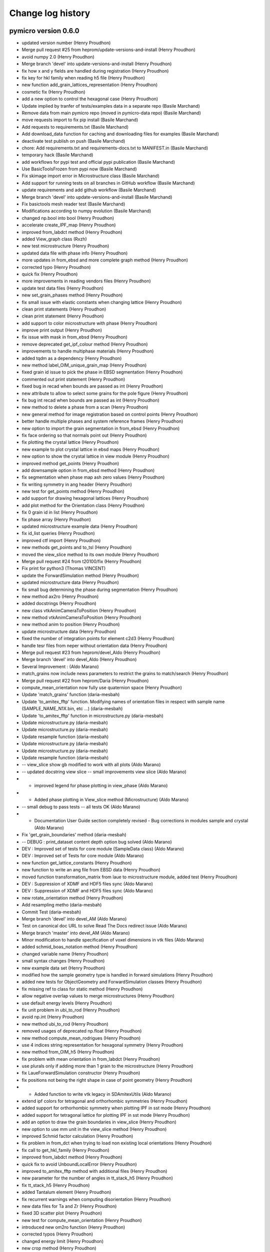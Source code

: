 Change log history
==================

pymicro version 0.6.0
---------------------

* updated version number (Henry Proudhon)
* Merge pull request #25 from heprom/update-versions-and-install (Henry Proudhon)
* avoid numpy 2.0 (Henry Proudhon)
* Merge branch 'devel' into update-versions-and-install (Henry Proudhon)
* fix how x and y fields are handled during registration (Henry Proudhon)
* fix key for hkl family when reading h5 file (Henry Proudhon)
* new function add_grain_lattices_representation (Henry Proudhon)
* cosmetic fix (Henry Proudhon)
* add a new option to control the hexagonal case (Henry Proudhon)
* Update implied by tranfer of tests/examples data in a separate repo (Basile Marchand)
* Remove data from main pymicro repo (moved in pymicro-data repo) (Basile Marchand)
* move requests import to fix pip install (Basile Marchand)
* Add requests to requirements.txt (Basile Marchand)
* Add download_data function for caching and downloading files for examples (Basile Marchand)
* deactivate test publish on push (Basile Marchand)
* chore: Add requirements.txt and requirements-docs.txt to MANIFEST.in (Basile Marchand)
* temporary hack (Basile Marchand)
* add workflows for pypi test and official pypi publication (Basile Marchand)
* Use BasicToolsFrozen from pypi now (Basile Marchand)
* Fix skimage import error in Microstructure class (Basile Marchand)
* Add support for running tests on all branches in GitHub workflow (Basile Marchand)
* update requirements and add github workflow (Basile Marchand)
* Merge branch 'devel' into update-versions-and-install (Basile Marchand)
* Fix basictools mesh reader test (Basile Marchand)
* Modifications according to numpy evolution (Basile Marchand)
* changed np.bool into bool (Henry Proudhon)
* accelerate create_IPF_map (Henry Proudhon)
* improved from_labdct method (Henry Proudhon)
* added View_graph class (Rxzh)
* new test microstructure (Henry Proudhon)
* updated data file with phase info (Henry Proudhon)
* more updates in from_ebsd and more complete graph method (Henry Proudhon)
* corrected typo (Henry Proudhon)
* quick fix (Henry Proudhon)
* more improvements in reading vendors files (Henry Proudhon)
* update test data files (Henry Proudhon)
* new set_grain_phases method (Henry Proudhon)
* fix small issue with elastic constants when changing lattice (Henry Proudhon)
* clean print statements (Henry Proudhon)
* clean print statement (Henry Proudhon)
* add support to color microstructure with phase (Henry Proudhon)
* improve print output (Henry Proudhon)
* fix issue with mask in from_ebsd (Henry Proudhon)
* remove deprecated get_ipf_colour method (Henry Proudhon)
* improvements to handle multiphase materials (Henry Proudhon)
* added tqdm as a dependency (Henry Proudhon)
* new method label_OIM_unique_grain_map (Henry Proudhon)
* fixed grain id issue to pick the phase in EBSD segmentation (Henry Proudhon)
* commented out print statement (Henry Proudhon)
* fixed bug in recad when bounds are passed as int (Henry Proudhon)
* new attribute to allow to select some grains for the pole figure (Henry Proudhon)
* fix bug int recad when bounds are passed as int (Henry Proudhon)
* new method to delete a phase from a scan (Henry Proudhon)
* new general method for image registration based on control points (Henry Proudhon)
* better handle multiple phases and system reference frames (Henry Proudhon)
* new option to import the grain segmentation in from_ebsd (Henry Proudhon)
* fix face ordering so that normals point out (Henry Proudhon)
* fix plotting the crystal lattice (Henry Proudhon)
* new example to plot crystal lattice in ebsd maps (Henry Proudhon)
* new option to show the crystal lattice in view module (Henry Proudhon)
* improved method get_points (Henry Proudhon)
* add downsample option in from_ebsd method (Henry Proudhon)
* fix segmentation when phase map ash zero values (Henry Proudhon)
* fix writing symmetry in ang header (Henry Proudhon)
* new test for get_points method (Henry Proudhon)
* add support for drawing hexagonal lattices (Henry Proudhon)
* add plot method for the Orientation class (Henry Proudhon)
* fix 0 grain id in list (Henry Proudhon)
* fix phase array (Henry Proudhon)
* updated microstructure example data (Henry Proudhon)
* fix id_list queries (Henry Proudhon)
* improved ctf import (Henry Proudhon)
* new methods get_points and to_tsl (Henry Proudhon)
* moved the view_slice method to its own module (Henry Proudhon)
* Merge pull request #24 from t20100/fix (Henry Proudhon)
* Fix print for python3 (Thomas VINCENT)
* update the ForwardSimulation method (Henry Proudhon)
* updated microstructure data (Henry Proudhon)
* fix small bug determining the phase during segmentation (Henry Proudhon)
* new method ax2ro (Henry Proudhon)
* added docstrings (Henry Proudhon)
* new class vtkAnimCameraToPosition (Henry Proudhon)
* new method vtkAnimCameraToPosition (Henry Proudhon)
* new method anim to position (Henry Proudhon)
* update microstructure data (Henry Proudhon)
* fixed the number of integration points for element c2d3 (Henry Proudhon)
* handle tesr files from neper without orientation data (Henry Proudhon)
* Merge pull request #23 from heprom/devel_Aldo (Henry Proudhon)
* Merge branch 'devel' into devel_Aldo (Henry Proudhon)
* Several Improvement : (Aldo Marano)
* match_grains now include news parameters to restrict the grains to match/search (Henry Proudhon)
* Merge pull request #22 from heprom/Daria (Henry Proudhon)
* compute_mean_orientation now fully use quaternion space (Henry Proudhon)
* Update 'match_grains' function (daria-mesbah)
* Update 'to_amitex_fftp' function. Modifying names of orientation files in respect with sample name (SAMPLE_NAME_N1X.bin, etc ...) (daria-mesbah)
* Update 'to_amitex_fftp' function in microstructure.py (daria-mesbah)
* Update microstructure.py (daria-mesbah)
* Update microstructure.py (daria-mesbah)
* Update resample function (daria-mesbah)
* Update microstructure.py (daria-mesbah)
* Update microstructure.py (daria-mesbah)
* Update resample function (daria-mesbah)
*  -- view_slice show gb modified to work with all plots (Aldo Marano)
*  -- updated docstring view slice   -- small improvements view slice (Aldo Marano)
*   - improved legend for phase plotting in view_phase (Aldo Marano)
*   - Added phase plotting in View_slice method (Microstructure) (Aldo Marano)
*  -- small debug to pass tests   -- all tests OK (Aldo Marano)
*   - Documentation User Guide section completely revised   - Bug corrections in modules sample and crystal (Aldo Marano)
* Fix 'get_grain_boundaries' method (daria-mesbah)
*   -- DEBUG : print_dataset content depth option bug solved (Aldo Marano)
*  DEV : Improved set of tests for core module (SampleData class) (Aldo Marano)
* DEV : Improved set of Tests for core module (Aldo Marano)
* new function get_lattice_constants (Henry Proudhon)
* new function to write an ang file from EBSD data (Henry Proudhon)
* moved function transformation_matrix from laue to microstructure module, added test (Henry Proudhon)
* DEV : Suppression of XDMF and HDF5 files sync (Aldo Marano)
* DEV : Suppression of XDMF and HDF5 files sync (Aldo Marano)
* new rotate_orientation method (Henry Proudhon)
* Add resampling metho (daria-mesbah)
* Commit Test (daria-mesbah)
* Merge branch 'devel' into devel_AM (Aldo Marano)
* Test on canonical doc URL to solve Read The Docs redirect issue (Aldo Marano)
* Merge branch 'master' into devel_AM (Aldo Marano)
* Minor modification to handle specification of voxel dimensions in vtk files (Aldo Marano)
* added schmid_boas_notation method (Henry Proudhon)
* changed variable name (Henry Proudhon)
* small syntax changes (Henry Proudhon)
* new example data set (Henry Proudhon)
* modified how the sample geometry type is handled in forward simulations (Henry Proudhon)
* added new tests for ObjectGeometry and ForwardSimulation classes (Henry Proudhon)
* fix missing ref to class for static method (Henry Proudhon)
* allow negative overlap values to merge microstructures (Henry Proudhon)
* use default energy levels (Henry Proudhon)
* fix unit problem in ubi_to_rod (Henry Proudhon)
* avoid np.int (Henry Proudhon)
* new method ubi_to_rod (Henry Proudhon)
* removed usages of deprecated np.float (Henry Proudhon)
* new method compute_mean_rodrigues (Henry Proudhon)
* use 4 indices string representation for hexagonal symmetry (Henry Proudhon)
* new method from_OIM_h5 (Henry Proudhon)
* fix problem with mean orientation in from_labdct (Henry Proudhon)
* use plurals only if adding more than 1 grain to the microstructure (Henry Proudhon)
* fix LaueForwardSimulation constructor (Henry Proudhon)
* fix positions not being the right shape in case of point geometry (Henry Proudhon)
* - Added function to write vtk legacy in SDAmitexUtils (Aldo Marano)
* extend ipf colors for tetragonal and orthorhombic symmetries (Henry Proudhon)
* added support for orthorhombic symmetry when plotting IPF in sst mode (Henry Proudhon)
* added support for tetragonal lattice for plotting IPF in sst mode (Henry Proudhon)
* add an option to draw the grain boundaries in view_slice (Henry Proudhon)
* new option to use mm unit in the view_slice method (Henry Proudhon)
* improved Schmid factor calculation (Henry Proudhon)
* fix problem in from_dct when trying to load non existing local orientations (Henry Proudhon)
* fix call to get_hkl_family (Henry Proudhon)
* improved from_labdct method (Henry Proudhon)
* quick fix to avoid UnboundLocalError (Henry Proudhon)
* improved to_amitex_fftp method with additional files (Henry Proudhon)
* new parameter for the number of angles in tt_stack_h5 (Henry Proudhon)
* fix tt_stack_h5 (Henry Proudhon)
* added Tantalum element (Henry Proudhon)
* fix recurrent warnings when computing disorientation (Henry Proudhon)
* new data files for Ta and Zr (Henry Proudhon)
* fixed 3D scatter plot (Henry Proudhon)
* new test for compute_mean_orientation (Henry Proudhon)
* introduced new om2ro function (Henry Proudhon)
* corrected typos (Henry Proudhon)
* changed energy limit (Henry Proudhon)
* new crop method (Henry Proudhon)
* fix bug in double for loop (Henry Proudhon)
* added scikit-learn dependency (Henry Proudhon)
* more conversion methods (Henry Proudhon)
* slightly improved ang reader (Henry Proudhon)
* updated read_ang for new version of OIM (Henry Proudhon)
* updated read_ang for new version of OIM (Henry Proudhon)
* new method plot_grain_orientation_change_ipf (Henry Proudhon)
* code style cleaning (Henry Proudhon)
* new lattice_parameters_number method and code style cleaning (Henry Proudhon)
* code style cleaning (Henry Proudhon)
* use quaternions to perform clustering when computing mean adapt load_std so it can load results from a periodic computation (Henry Proudhon)
* new test for the graph method (Henry Proudhon)
* small changes in print statements (Henry Proudhon)
* new method to compute the graph of a microstructure (Henry Proudhon)
* update parameter for get_family call (Henry Proudhon)
* new method for addition and substraction of quaternions (Henry Proudhon)
* docstring change (Henry Proudhon)
* use quaternions to perform clustering when computing mean orientation (Henry Proudhon)
* new file to handle rotation conversions (Henry Proudhon)
* new way of computing mean orientation (Henry Proudhon)
* fix the call to get_family (Henry Proudhon)
* Merge pull request #11 from jpcbertoldo/master (Joao P C Bertoldo)
* added test for from_families method (Henry Proudhon)
* quick fix after last commit (Henry Proudhon)
* fix a bug at existing SampleData files initialization, code cleanup (Henry Proudhon)
* new Axis2Quaternion method, docstring and code cleanups (Henry Proudhon)
* updated test for changes in lattice module (Henry Proudhon)
* file to test 3DXRD methods (Henry Proudhon)
* update multiplicity method for recent changes (Henry Proudhon)
* updated tests to reflect changes in lattice module (Henry Proudhon)
* updated test files (Henry Proudhon)
* tidy methods around get_family in HklPlane class (Henry Proudhon)
* add dark image argument (Henry Proudhon)
* new version of tt_stack with h5 data files (Henry Proudhon)
* new version of tt_stack with h5 data files (Henry Proudhon)
* change how is_same_family handle symmetry (Henry Proudhon)
* add verbose flag in edf_write (Henry Proudhon)
* auto pick the location to store the field in compute_god (Henry Proudhon)
* speed up move_rotation_to_FZ (Henry Proudhon)
* more code formating (Henry Proudhon)
* docstring changes (Henry Proudhon)
* fix origin in crop method (Henry Proudhon)
* fix the viewing conditions for the slip traces (Henry Proudhon)
* update view_slice method to use any orthogonal plane (Henry Proudhon)
* renaming and refactoring the initial code (Henry Proudhon)
* initial commit toward code factorisation to handle microstructural features (Henry Proudhon)
* docstring fixes (Henry Proudhon)
* improved coding style (Henry Proudhon)
* test files updates (Henry Proudhon)
* naming and coding style improvements (Henry Proudhon)
* crop method now properly sets the origin (Henry Proudhon)
* improve coding style and docstrings (Henry Proudhon)
* change method to set_sample_name (Henry Proudhon)
* improve coding standards (Henry Proudhon)
* New Xrd3dForwardSimulation forward simulation model (Henry Proudhon)
* fix constructor (Henry Proudhon)
* add TODO and remove print statement (Henry Proudhon)
* make resample_image_group work with increased resolution (Henry Proudhon)
* try block when removing node in xdmf (Henry Proudhon)
* new method to select hkl planes giving rise to diffraction on the detector (Henry Proudhon)
* add extinction condition for HCP (Henry Proudhon)
* new vectorized code for fsim_grain (Henry Proudhon)
* add a line return in create_IPF_map (Henry Proudhon)
* removed redundant attribute name from class Sample (Henry Proudhon)
* new method project_along_directions (Henry Proudhon)
* cosmetic changes (Henry Proudhon)
* new parameter update_microstructure_properties in method dilate_grains (Henry Proudhon)
* fix the ipf color for other symmetries than cubic (Henry Proudhon)
* fix an issue in the update_phase_map method (Henry Proudhon)
* allow to give a name to a microstructure imported from labdct (Henry Proudhon)
* improve Sample creation when loading an experiment (Henry Proudhon)
* account for changes with the Sample class in serialization (Henry Proudhon)
* fix the tests after last update (Henry Proudhon)
* new parameter grain_map_key in from_labdct (Henry Proudhon)
* start a vast update of the Sample class for ForwardSimulation (Henry Proudhon)
* updates in build_list method (Henry Proudhon)
* new method to resample an image group (Henry Proudhon)
* changed print statements to print updates (Henry Proudhon)
* new method update_phase_map and ne parameter roi in from_dct (Henry Proudhon)
* added new dependency for graphs with networkx (Henry Proudhon)
* added parameter to manually enter the phase list in metho from_ebsd (Henry Proudhon)
* new method to segment micro-textured regions (Henry Proudhon)
* updated merge_microstructure method to merge all arrays in CellData (Henry Proudhon)
* add __eq__ method for teh CrystallinePhase class (Henry Proudhon)
* changed from_amitex method to from_n1n2 and added a new mehtod to read orientation from amitex files (Henry Proudhon)
* add fz_grain_orientation_data method (Henry Proudhon)
* fix problem with mismatch between grain ids and bonding boxes in compute_god_map (Henry Proudhon)
* new function tt_sim_rc (Henry Proudhon)
* new method to create an orientation from amitex (Henry Proudhon)
* remove the concept of active phase, replaced with sensible default values (Henry Proudhon)
* improve phase handling in method crop (Henry Proudhon)
* new option trim_z_range in method from_dct (Henry Proudhon)
* added minimal version of scipy (Henry Proudhon)
* quick fix for default compression options (Henry Proudhon)
* add a set_elastic_constants method (Henry Proudhon)
* add default compression options (Henry Proudhon)
* docstring fix (Henry Proudhon)
* convert mask array to uint8 if bool (Henry Proudhon)
* improve how the index.mat file is handled in from_dct (Henry Proudhon)
* new voronoi method to generate simple grain maps (Henry Proudhon)
* fix IndexError occuring in recompute_grain_bounding_boxes (Henry Proudhon)
* rewrote the HST_info method (Henry Proudhon)
* rewrote the HST_info method (Henry Proudhon)
* now use the lattice of the microstructure instance (Henry Proudhon)
* removed as_numpy=True arguments (Henry Proudhon)
* removed as_numpy=True arguments no longer necessary (Henry Proudhon)
* improvements in from_dct method: create phase and compute grain bounding boxes (Henry Proudhon)
* cleanups a docstrings for the get_xx_map methods (Henry Proudhon)
* add orientation field import in from_dream3d method (Henry Proudhon)
* new set and get orientation_map, compute_god_map methods (Henry Proudhon)
* avoid shadowing variable i (Henry Proudhon)
* renamed method to compute_god_map (Henry Proudhon)
* fixed create_orientation_field method (Henry Proudhon)
* added new method to compute the grain orientation deviation field (Henry Proudhon)
* Removed reshaping of image fields in SampleData.get_field method. Solved related errors in SampleData tests. (Aldo Marano)
* finish fixing hdf5 path problem with os.path.join removal (Henry Proudhon)
* make test test_mesh_from_image pass (Henry Proudhon)
* removed all os.path.join to build the hdf5 internal pathes as it was broken on windows (Henry Proudhon)
* corrected typo (Henry Proudhon)
* reworked method from_dream3d, doctrings improvements (Henry Proudhon)
* new method from_dream3d to create a Symmetry (Henry Proudhon)
* fix a problem with method create_grain_ids_field (Henry Proudhon)
* handle origin in method from_neper (Henry Proudhon)
* account for non isotropic voxel_size in from_neper (Henry Proudhon)
* fixed a bug and made some speed improvements to from_labdct (Henry Proudhon)
* fix possible inconsistencies in the microstructure with from_neper method (Henry Proudhon)
* new vol_key and mask_key parameters in method from_dct (Henry Proudhon)
* updated method add_grains to use rodrigues vectors (Henry Proudhon)
* new test for metric tensor (Henry Proudhon)
* improved formatting (Henry Proudhon)
* new method to compute the metric tensor (Henry Proudhon)
* more tests in test_4indices_representation (Henry Proudhon)
* update doi (Joao P C Bertoldo)
* add a tutorial to pack multiple voxel information volumes (joaopcbertoldo)

pymicro version 0.5.3
---------------------

* formatting according to PEP8 (Henry Proudhon)
* Merge branch 'master' into devel (Henry Proudhon)
* handle the case where the formula in empty when reading ang files (Henry Proudhon)
* new test for the ebsd.py module (Henry Proudhon)
* make sure we have at least one phase for grain segmentation (Henry Proudhon)
* fix the name of the testing class (Henry Proudhon)
* simplify try/except blocks (Henry Proudhon)
* added new function to import EBSD data from CTF files (Henry Proudhon)
* new batch eu2ro method, added non empty grain_map check in remove_small_grains (Henry Proudhon)
* new function compute_mean_orientation (Henry Proudhon)
* equation for the m factor includes abs (Henry Proudhon)
* new test for the compute_m_factor function (Henry Proudhon)
* new fonction to compute the m factor (Henry Proudhon)
* improved docstrings (Henry Proudhon)
* speed up function find_neighbors by using the grain bounding box (Henry Proudhon)
* allow to pass a list of HklPlanes to this function (Henry Proudhon)
* improve docstrings (Henry Proudhon)
* Merge pull request #18 from heprom/basile (Basile Marchand)
* Example update (bmarchand)
* debugged get xdmf field for time collection grids (Aldo Marano)
* Debug tests, updated documentation for new Microstructure class `after_file_open` method (Aldo Marano)
* SampleData object constructor has a new dictionary argument aimed at containing arugments for the `after_file_open` method (Aldo Marano)
* new Euler_rad2Rodrigues method (Henry Proudhon)
* Removed automatic building of SampleData User Guide. Notebook are stored with output cells filled again (Aldo Marano)
* solved kernel issue (Aldo Marano)
* attempt to solve documentation autobuild with absolute pathes to import Pymicro module in Notebooks (Aldo Marano)
* new kernel change for doc notebooks (Aldo Marano)
* removed kernel changed in Notebook documentation building (Aldo Marano)
* new attempt to solve readthedocs/nbsphinx autobuild of Notebooks (Aldo Marano)
* Solved some documentation building warnings (Aldo Marano)
* Changed SampleData User Guide Notebooks kernel to allow online building (Aldo Marano)
* Documentation modified to have automatic execution of Notebooks when building the SampleData User Guide (Aldo Marano)
* Microstructure class and SampleData derived classes documentation (Aldo Marano)
* fix a bug with symmetry to compute the disorientation (Henry Proudhon)
* minor update of test_derived_class in pymicro.core.tests (Aldo Marano)
* light additions to SampleData unit test "test_derived_class" (Aldo Marano)
* Improved data model handling for derived classes (Aldo Marano)
* new example to load EBSD dat from .osc file (Henry Proudhon)
* add a test for the Quaternion class (Henry Proudhon)
* Documentation update, new example file for tests and doc (Aldo Marano)
* new method read_osc (Henry Proudhon)
* Remove __main__ test in examples and fix some py2/py3 print syntax error (bmarchand)
* First draft for gitlab-ci pipeline (bmarchand)
* Update python version to 3.6 in setup.py (bmarchand)
* Add docstring (bmarchand)
* make sure the scalar part of a Quaternion created from Euler angles is positive (Henry Proudhon)
* Test example with data, use pymicro.example.PYMICRO_EXAMPLES_DATA_DIR variable (bmarchand)
* Update setup.py to include examples in distribution as pymicro.examples module (bmarchand)
* Add conda environment file (bmarchand)
* expose more parameters for ebsd grain segmentation (Henry Proudhon)
* update path for libUmatAmitex.so for grips and exterior too (Henry Proudhon)
* update Ti_ebsd_demo_data.h5 (Henry Proudhon)
* small update on printing out progress evolution (Henry Proudhon)
* new parameter elasaniso_path for method to_amitex_fftp (Henry Proudhon)
* make all unit tests pass (Aldo Marano)
* General code improvement (Aldo Marano)
* added 5 tutorials of the SampleData User Guide uploaded + update of documentation building files (Aldo Marano)
* Added new reference files for tutorials/docs and tests (Aldo Marano)
* minor adjustments for the requirements (Henry Proudhon)
* updated documentation (Henry Proudhon)
* new example with EBSD microstructure (Henry Proudhon)
* add a new display argument in view_slice method (Henry Proudhon)
* fix radian to degree conversion in change_orientation_reference_frame (Henry Proudhon)
* small formatting changes (Henry Proudhon)
* added slip traces vizualisation to the view_slice method (Henry Proudhon)
* new method to change the orientation reference frame (Henry Proudhon)
* improved doctrings (Henry Proudhon)
* First attempt to introduce nbsphinx in pymicro's autobuild, to make pymicro's documentation from jupyter Notebooks.
* Debugued auto mesh scaling in automatic meshers (Aldo Marano)
* New initialization method _after_file_open, called when a hdf5 file is opened by the SampleData class (or inherited class) (Aldo Marano)
* Minor debug (Aldo Marano)
* Cleaned a few # TODO already done (Aldo Marano)
* New module SDGridUtils: classes to interact and apply operations on Grids (Images and Meshes) (Aldo Marano)
* Debugued elset and nodeset compression and added Skip phase ID 0 to Image mesher (Aldo Marano)
* debuged 'add_grid_time' --> Now OK   -- Microstructure method 'from_amitex_fftp' now loads Amitex output fields as temporal series (Aldo Marano)
* Implemented handling of time series attributes for XDMF grids (fields with values through time) (Aldo Marano)
* Implementation of dictionary and attribute like access for SampleData datasets items (Aldo Marano)
* Improved SampleData print methods (Aldo Marano)
* Creation of a autorepack flag that controls activation of hdf5 file repacking in SampleData class destructor (Aldo Marano)
* Added data normalization option for data compression (Aldo Marano)
* Pass compression settings for all SampleData methods (Aldo Marano)
* Debuged XDMF spacing and origin ordering (Aldo Marano)
* Adapted Microstructure.from_amitex_fftp to new methods in SDAmitexUtils (Aldo Marano)
* Added loading of finite strain stress/strain and internal variables fields to load_amitex_output_fields method (Aldo Marano)
* Implemented loading of .std amitex output files for finite strain simulations (Aldo Marano)
* implemented new definitive ordering convention of 2nd order tensors in vector notation (Aldo Marano)
* Moved Amitex input/ouput utility methods from pymicro.crystal.microstructure to new module pymicro.core.utils.SDAmitexUtils (Aldo Marano)
* Added .ut file argument for SDZset load_output methods (Aldo Marano)
* adjust __repr__ method for the Lattice class (Henry Proudhon)
* convert lattice constants to nm when importing an EBSD scan (Henry Proudhon)
* improved the speed of the create_IPF_map method by using the grain bounding boxes (Henry Proudhon)
* improved __repr__methods (Henry Proudhon)
* Modified examples SampleData files to adapt tests to new data model (Aldo Marano)
* Minor corrections (Aldo Marano)
* Merge branch 'AM_Zset_utils' into master_test (Aldo Marano)
* Orientation repr correction (Aldo Marano)
* Added method to compute orthotropic elastic moduli (the 3 Young, 3 Poisson and 3 Shear moduli) from stiffness matrix in Lattice class (Aldo Marano)
* fix typos in add_IPF_maps (Henry Proudhon)
* new method add_IPF_maps to create and store all 3 IPF maps at once (Henry Proudhon)
* data files modified after introducing phaes in Microstructure (Henry Proudhon)
* add a new method to compute ipf coloring (Henry Proudhon)
* add pyramidal1 <a> slip systems (Henry Proudhon)
* fix miller indices in the test_4indices_representation (Henry Proudhon)
* new option to use a mask for the tt_rock function (Henry Proudhon)
* fixed a small issue in unit_arrow_3d (Henry Proudhon)
* now create a default hexagonal lattice when using the 4 indices notation (Henry Proudhon)
* add method move_vector_to_FZ to the Symmetry class (Henry Proudhon)
* add more cases to test the Miller-Bravais conversion for the hexagonal lattice (Henry Proudhon)
* Moved storaged of mesh element/node tags and grid field indexes to String arrays (Aldo Marano)
* Added a new data structure for SampleData objects (Aldo Marano)
* Adapted to_amitex_fftp to produce Amitex vtk input files from Microstructure 'mask' (Aldo Marano)
* added generic methods in Microstructure class to read Amitex_fftp output files (Aldo Marano)
* Small corrections in lattice and Microstructure class, introduced new method -from_amitex_fftp' (Aldo Marano)
* Bug correction in SampleData method 'get_description' (Aldo Marano)
* corrected typo after refactoring (Henry Proudhon)
* added method compute_ipf_maps (Henry Proudhon)
* new method to read EBSD scan from .ang files (Henry Proudhon)
* Fixed bug with empty node tags names where stored in node_tag_list (Aldo Marano)
* new method get_slip_systems for the Lattice class (Henry Proudhon)
* added new option show_grain_ids in the view_slice method (Henry Proudhon)
* Merge branch 'master' into AM_utils_tmp (Aldo Marano)
* Added some control options to Microstructure crop and mesh_grain_map (Aldo Marano)
* Added output control for SDMeshers and auto-mesh resize from Image dimensions (Aldo Marano)
* Small debugs for pathes in SampleData (Aldo Marano)
* improve how phases are handled in Microstructure (Henry Proudhon)
* add method set_lattice to CrystallinePhase (Henry Proudhon)
* transpose volume data in from_labdct (Henry Proudhon)
* added method to remove small grains with a volume threshold (Aldo Marano)
* Correction of Microstructure.crop method to crop all fields in CellData group (Aldo Marano)
* new from_labdct method (Henry Proudhon)
* new test to add phases (Henry Proudhon)
* the Microstructure class now has material phases (Henry Proudhon)
* OimPhase now extends CrystallinePhase (Henry Proudhon)
* new method add_slip_system_to_grain (Henry Proudhon)
* new tt_rock method (Henry Proudhon)
* add CrystallinePhase tests (Henry Proudhon)
* continues implementing the CrystallinePhase class (Henry Proudhon)
* Added clean grain map method to Microstructure class (Aldo Marano)
* Adapted Microstructure 'from_ebsd' to latest changes in SampleData and Microstructure classes (Aldo Marano)
* Add print of std output for morphological image cleaner (Aldo Marano)
* minor SampleData print method debug (Aldo Marano)
* Correct matlab 'addpath' command generation for automatic meshing tools (Aldo Marano)
* light modifications for F. Nguyen meshing tools integration (Aldo Marano)
* logo adjustment (Henry Proudhon)
* removed blank spaces at endlines, solved a bug when having a None name entering SampleData._name_or_node_to_path (Aldo Marano)
* Complete Integration of F. Nguyen Matlab/Zset image meshing tools in SDMeshers class (Aldo Marano)
* new pymicro logo (Henry Proudhon)
* start to add support for multi-phase materials (Henry Proudhon)
* removed non ascii character in compute_grain_volume (Henry Proudhon)
* remove non ascii character in create_orientation_map (Henry Proudhon)
* Add automatic transposition of tensor fields components in hdf5 arrays to match Paraview/XDMF ordering convention (Aldo Marano)
* Correction of field component names when writing Zset output from SampleData (Aldo Marano)
* Bug solving: mesh field padding ignored when using add_field on Image groups (Aldo Marano)
* Add methods to write SampleData Image groups as Zset outputs of fields defined on a regular hexaedral mesh (Aldo Marano)
* Bug solving: mesh field padding ignored when using add_field on Image groups (Aldo Marano)
* updated change log for version 0.5.2 (Henry Proudhon)
* Bug corrections (print_index) (Aldo Marano)
* SDZset : * method to read Zset output fields with automatic construction of vector and tensor fields (Aldo Marano)
* Bug corrections (print_index) (Aldo Marano)
* Minor debugs (Aldo Marano)
* Added method to write Zset output from SampleData mesh groups and fields datasets (Aldo Marano)
* Handling of nodes and elements IDs for returning basictools mesh objects (Aldo Marano)
* Add computation of nodal normal fields from element wise normal fields    for SampleData mesh groups (Aldo Marano)
* New methods for mesh elements and elements tag manipulation (Aldo Marano)
* Added a new class to handle Zset post_processing .inp blocks, based on SDZset (parent class) (Aldo Marano)
* deform_mesh Zset mesher command interface implemented in SDZsetMesher (Aldo Marano)
* Zset command options passing modification
* New class SDZsetFieldTransfer to serve as interface between SampleData and Zset transfer_fields scripts (Aldo Marano)
* Improved string templates handling in SDZsetUtils
* New organization of core.utils.Zsetutils (Aldo Marano)
* a few minor changes (Henry Proudhon)
* SampleData class update with mesh field padding implementation (Aldo Marano)
* Add method to reinitialize mesher commands (SDZsetMesher) (Aldo Marano)
* added squeeze for the ids_to_blank array and improved docstrings (Henry Proudhon)
* Handling of element wise fields who are defined only on bulk 
* Creation of multiple SDZsetMesher class methods to use Zset mesher commands (Aldo Marano)
* SDZsetMesher class : Add safety check to ensure all mesher template arguments are set before runing mesher script (Aldo Marano)
* Add mesh script and files cleaning methods in SDZsetMesher class
* First minimal implementation of a working automatic Zset mesher
* Debuged Sdmeshers and ScriptTemplate (Aldo Marano)
* Creation of a dedicated class to handle script templates ScriptTemplate (Aldo Marano)
* Addition of core subpackage utils to implement interfaces between SampleData objects and external tools (Aldo Marano)

pymicro version 0.5.2
---------------------

* updated version number to 0.5.2 (Henry Proudhon)
* add methods to compute grain aspect ratios and sphericities (Henry Proudhon)
* removed unnecessary print statement (Henry Proudhon)
* new test for get_grain properties (Henry Proudhon)
* fix all the get_grain properties methods, added docstrings (Henry Proudhon)
* new method to build a condition to filter the grain data table based on a list of grain ids (Henry Proudhon)
* Handling of nodes and elements IDs for returning basictools mesh objects (Aldo Marano)
* Travis build bug solving (Aldo Marano)
* Change one AssertEqual to AssertAlmostEqual to solve Travis build issues in test_Lattice.py (Aldo Marano)
* Debuged test BasicTools_binding in core.tests package (Aldo Marano)
* Merge pull request #12 from basileMarchand/master (Aldo Marano)
* Disable system_site_packages in travis (because of the previous python version update) (Basile MARCHAND)
* Update travis to use python 3.6 instead of python 3.5 neadeed for basic tools dependency (Basile MARCHAND)
* Update setup.py and requirements.txt in order to install all required dependency. (Basile MARCHAND)
* axes label modification allowed (Alexiane Arnaud)
* change the way grain dilation is made replacing min by the most frequent value within the neighbors (Henry Proudhon)
* debug print_dataset_content method, add new method to change indexnames in the dataset (set_new_indexname), new field index naming convention: if no indexname is provided indexname for fields is 'grid_indexname_fieldname' (Aldo Marano)
* updated example for recent changes, fixes #10 (Henry Proudhon)
* replaced is not by != to test the length of the elastic_constants list (Henry Proudhon)
* SampleData class update  -> Mesh field padding implementation to allow field shape compliance with mesh elements number (Aldo Marano)
* Merge branch 'AM_SD_grids' (Aldo Marano)
  - Handling of element wise fields who are defined only on bulk (same dimensionality than the mesh) or boundary elements (dimensionality lower than the mesh), bulk and boundary elements count and element wise fields padding (Aldo Marano)
  - Solved issue with Mesh Geometry groups removal when removing recursively a Mesh Group with SampleData class (Aldo Marano)
* Element and Node tags loading is now optional in get_mesh (Aldo Marano)
* merged changes from last commit (Henry Proudhon)
* fine tune to_amitex method (Henry Proudhon)
* new method to create a VTK colormap from pyplot (Henry Proudhon)
* more default values to init CrystallinePhase (Henry Proudhon)
* added option overwrite_hdf5=True (Henry Proudhon)
* corrections to remove documentation build warnings (Aldo Marano)
* Merge branch 'AM_SD_grids' (Aldo Marano)
 - solved bug for get_element method
 - add_mesh and add_image now return mesh and image BasicTools objects (Aldo Marano)
 - Debuged connectivity shape and nature (numpy table option required to write .geof file) in get_mesh (Aldo Marano)
 - Add compression of elset indicator fields as defaut setting (1s and 0s => very strong compression ratios and no issue with Paraview visualization) (Aldo Marano)
 - Add option to dilate_grains, to automatically dilate until ID 0 is removed from grain map (Aldo Marano)
* Debug to get passed nosetests --> OK (Aldo Marano)
* Changed sample data nosetests reference file due to non retrocompatibility of  recent developments (Aldo Marano)
* Documentation update (docstrings), Microstructure Class update: renumbering grains consistant with grain map -> methods to recompute grain data table from grain map -> methods to synchronize grain data table with grain map (Aldo Marano)
* Solved xdmf node removal bug (Aldo Marano)
* Splitting of morphological cleaning and meshing methods (Aldo Marano)
* updated example to python3 (Henry Proudhon)
* updated change log for version 0.5.1 (Henry Proudhon)
* Merge branch 'master' into AM_SD_grids (Aldo Marano)
* Documentation build correction for Read the Docs online doc (Aldo Marano)
* Debug to get passed the nosetests (Aldo Marano)
* minor correction (Aldo Marano)
* Multi_phase_mesher --> include storage of surface mesh and cleaned multi phase image (Aldo Marano)
* Implementation of XDMF Sets format for elements and node sets (Aldo Marano)
* SampleData automatic multiphase mesher V0 implementation (Aldo Marano)
* Add method to create a grainID or orientation FEM field (resp. scalar/vector).  Add 'is_mesh' SampleData private method (Aldo Marano)
* Utility methods implemented to add a data array or a mesh from a file, create an orientation map in the Microstucture class from grain map and orientation data in GrainDataTable (Aldo Marano)
* Add image automatic transposition whith add_field, and get_node, to get (X, Y, Z, Dim) indexing consistent with Paraview rendering (Aldo Marano)
* Increased functionalities of print methods for conveniance (Aldo Marano)
* New methods to convert an image group into a mesh group, with nodal  Field transfer at least (Aldo Marano)
* SampleData dev: integration with BasicTools mesh objects -> corrected bugs in nodesID and element tag indexing to allow from geof to geof (Aldo Marano)
* SampleData dev: BasicTools mesh object integration (Aldo Marano)
* Changed mesh data model and mesh_object support (Aldo Marano)
* Debuged add_table_col consequences on table update at SD file opening (Aldo Marano)
* Implemented possibility to add new columns to tables in dataset already existing structured storage tables (Aldo Marano)
* SampleData dev: Solved initialization bugs with new method `add_XXX` methods implementation (Aldo Marano)
* Moved to BasicTools ConstantRectilinearMesh object as Image based data object (Aldo Marano)
* Solved a documentation construction bug, method pause_for_visualization options to open dataset with Paraview and / or Vitables (Aldo Marano)

pymicro version 0.5.1
---------------------

* updated version number to 0.5.1 (Henry Proudhon)
* use Euler2Rodrigues directly in add_grains method (Henry Proudhon)
* corrected examples according to recent changes in the Microstructure class (Henry Proudhon)
* Add bibliography file to sphinxcontrib bibtex configuration (Aldo Marano)
* Debug documentation to remove warnings and allow Read the Docs automatic   doc building (Aldo Marano)
* Add bibliography file to sphinxcontrib bibtex configuration (Aldo Marano)
* Attempt to solve Travis building problems n2 (Aldo Marano)
* Debug for travis build (Aldo Marano)
* change the id used to pad arrays when preparing for amitex (Henry Proudhon)
* updated test files after changes in the microstructure geometry calculations (Henry Proudhon)
* updated the calculation of grain center to place the first voxel at (0.5, 0.5, 0.5) (Henry Proudhon)
* Merge pull request #7 from basileMarchand/master (Henry Proudhon)
* new method stiffness_matrix for the Symmetry class and new CrystallinePhase class (Henry Proudhon)
* Update .travis.yml (Basile Marchand)
* Update .travis.yml (Basile Marchand)
* Update .travis.yml (Basile Marchand)
* Update travis config for hdf5 (Basile MARCHAND)
* updated change log for version 0.5.0 (Henry Proudhon)

pymicro version 0.5.0
---------------------

* updated version number to 0.5.0 (Henry Proudhon)
* add element type c3d8r (Henry Proudhon)
* new methods to transform vector/matrix to and from crystal/sample frames (Henry Proudhon)
* bug fix in compute_grain_center method (Henry Proudhon)
* new test for the renumber_grains function (Henry Proudhon)
* new function to renumber the grains consecutively (Henry Proudhon)
* try fixing hdf5 build error in travis CI (Henry Proudhon)
* mark compute_grains_geometry as needing work (Henry Proudhon)
* change how we recompute the grain geometries (Henry Proudhon)
* fixed issue in example data file (Henry Proudhon)
* improve performances while calculating grain geometry by using bounding boxes (Henry Proudhon)
* fixed a performance issue with recompute_grain_bounding_boxes (Henry Proudhon)
* fix the id of renumbered grains in merge_mirostructures (Henry Proudhon)
* add test for merge_microstructures method (Henry Proudhon)
* added test for the crop method (Henry Proudhon)
* added a crop_name parameter to the crop method (Henry Proudhon)
* a few tweaks to the merge_mirostructures method (Henry Proudhon)
* add a few print statements to merge_microstructures (Henry Proudhon)
* updated the from_grain_file method with the new SampleData organisation (Henry Proudhon)
* fix access to old name attribute (Henry Proudhon)
* recompute the geometry of the grains after the merge (Henry Proudhon)
* follow up on merge_microstructures (Henry Proudhon)
* fixing method merge_microstructures for the new sampleData organisation (Henry Proudhon)
* fix the crop method in the Microstructure class (Henry Proudhon)
* missing spaces (Henry Proudhon)
* fix unit in compute_grain_volume (Henry Proudhon)
* new IPF example to plot crystal rotation (Henry Proudhon)
* additional fixes in set_map_field and plot (Henry Proudhon)
* updated pole figure examples for the texture module changes (Henry Proudhon)
* updated docstring (Henry Proudhon)
* fixed set_map_field with the new Microstructure organization (Henry Proudhon)
* new test for add_grains method (Henry Proudhon)
* updated code to the new Mirostructure organisation inherited from SampleData (Henry Proudhon)
* new function to add a list of grains to the microstructure (Henry Proudhon)
* improved function to_amitex_fftp (Henry Proudhon)
* Solve non-regression test error (Aldo Marano)
* Bug introduced in the last commit solved --> non regression test OK (Aldo Marano)
* improved from_indices method in the SlipSystem class (Henry Proudhon)
* new parameters in to_amitex_fftp to add a buffer layer (Henry Proudhon)
* (SampleData dev) Externalization of global variables of the `core` package in a specific module (Aldo Marano)
* fixed grain map test in recompute_grain_bounding_boxes (Henry Proudhon)
* added slip systems for hexagonal lattice (Henry Proudhon)
* new method from_ebsd (Henry Proudhon)
* reshape grain_map and mask to 3D if only 2D (Henry Proudhon)
* new segment_grains method, transposed results to match pymicro's convention, various improvements (Henry Proudhon)
* Revert "Revert "new files for new test in Microstructure class"" (Alexiane Arnaud)
* added overwrite_hdf5=True when creating microstructures from existing data (Henry Proudhon)
* Revert "new files for new test in Microstructure class" (Alexiane Arnaud)
* allow zero padding when loading the mask (Henry Proudhon)
* Bug fixes in non regression tests. All OK now (Aldo Marano)
* Bug fix --> Initialization bug with SampleData attribute Filters and with some methods argument name changes (Aldo Marano)
* SampleData documentation corrections (Aldo Marano)
* Revert "Test to solve read the doc compilation errors" (Aldo Marano)
* New test to solve doc building issues on ReadThedocs (Aldo Marano)
* Test to solve read the doc compilation errors (Aldo Marano)
* Splitted crystal documentation into three pages, one for each module (lattice, microstructure, texture) (Aldo Marano)
* Resolved most of documentation building Warnings and Errors (Aldo Marano)
* Updated documentation of the `samples` modules and the `core` package (Aldo Marano)
* Introduction of `pymicro.core` package into documentation and `core.samples` module (Aldo Marano)
* end of code style modifications (Henry Proudhon)
* removed extra parentheses (Henry Proudhon)
* simpler Microstructure constructor by removing file_path (Henry Proudhon)
* fix for Python3 (Henry Proudhon)
* Correction of some bugs in documentation buildings, in progress. (Aldo Marano)
* continuing to improve code style (Henry Proudhon)
* improved docstring in __contains__ method (Henry Proudhon)
* fixed typos and lines longer than 80 characters, improved documentation (Henry Proudhon)
* fix pb with comparing two sequences as boolean (Henry Proudhon)
* updates to account that Microstructure does not have a name attribute anymore (Henry Proudhon)
* get rid of the grain_ids alias for now (Henry Proudhon)
* cosmetic adjustments (Henry Proudhon)
* fixed relace=True in set_mask, added a from_legacy_h5 method (Henry Proudhon)
* improved getter and setter methods for sample_name and description (Henry Proudhon)
* merged the name attribute with the sample_name of class SampleData (Henry Proudhon)
* Correction of variable type for spacing attribute of SampleData image nodes (Aldo Marano)
* moved code block outside except statement, improved code style (Henry Proudhon)
* Merge branch 'SampleData' Merge dependency specification for SampleData integration (Aldo Marano)
* Merge pull request #5 from Aldo Marano/SampleData (Henry Proudhon)
* Added new requirements for SampleData integration (Aldo Marano)
* SampleData/Pymicro integration: non-regression tests for core.samples and new methods to get specific data nodes disk size (Aldo Marano)
* SampleData/Pymicro integration: new methods to set structured table data and specifics counterparts (Aldo Marano)
* SampleData/Pymicro integration: new method copy_sample (Aldo Marano)
* Externalization of Image and Mesh handling classes (Aldo Marano)
* SampleData integration dev: finalization of the generic data model development (Aldo Marano)
* Merge branch 'master' into SampleData_merge_master (Aldo Marano)
* MAJOR DEVELOPMENT: SampleData and Pymicro merged, SampleData becomes the core package of Pymicro (Aldo Marano)
* new files for new test in Microstructure class (Henry Proudhon)
* new test to cover from_neper method (Henry Proudhon)
* fix axes of the grain_map read from neper, improved slice_view (Henry Proudhon)
* new method to_amitex_fftp (Henry Proudhon)
* fixed typos in docstring (Henry Proudhon)
* SampleData dev: small corrections (Aldo Marano)
* added new method to import microstructure from a neper raster tesselation (Henry Proudhon)
* added rotate_mesh and translate_mesh functions (Henry Proudhon)
* changed the way the region ids are tested in show_boundaries (Henry Proudhon)
* SampleData Development: alias name mechanism implementation (Aldo Marano)
* SampleData Class Development: Last corrections for add_data_array (Aldo Marano)
* SampleData Development: Finalization of add_data_array : xdmf field type detection developed (Aldo Marano)
* SampleData Class development (Aldo Marano)
* update dilate_labels fro 2D arrays (Henry Proudhon)
* updated test for SampleData integration within the Microstructure class (Henry Proudhon)
* continuing integration with the Microstructure class (Henry Proudhon)
* continuing integration with SampleData class, fixed the set_grain_map and voxel_size issues (Henry Proudhon)
* SampleData developments: changed information messages implementation (Aldo Marano)
* add docstring to dct_projection method (Henry Proudhon)
* change the way the get_grain_ids works (Henry Proudhon)
* improve how the depth of the elset_id field is determined (Henry Proudhon)
* factorized some code in new grain_projections method, improved docstrings (Henry Proudhon)
* forward simulation now account for detector flips, also added an option to limit the grains used in the simulation (Henry Proudhon)
* merge last SampleData modifs with Microstructure modifs (Aldo Marano)
* (Debug) SampleData: remove errors when adding a node already existing (Aldo Marano)
* moving to SampleData for storing image fields in the Microstructure class (Henry Proudhon)
* Path update in imports for SampleData code in package core (Aldo Marano)
* Introduction of SampleData source code for integration with Pymicro (Aldo Marano)
* new class to handle chemical elements and their densities (Henry Proudhon)
* added new example to plot atomic structure factors (Henry Proudhon)
* corrected print statements for Python 3 (Henry Proudhon)
* updated change log for version 0.4.5 (Henry Proudhon)

pymicro version 0.4.5
---------------------

* updated version number to 0.4.5 (Henry Proudhon)
* view_slice now allow to set the colormap (Henry Proudhon)
* new method to crop a microstructure (Henry Proudhon)
* factorized dilation code to create a static method just working on a numpy array (Henry Proudhon)
* updated copyright year (Henry Proudhon)
* new method to discretize a non punctual source (Henry Proudhon)
* added missing file containing the parameters for the atomic form factor calculations (Henry Proudhon)
* fix path issue when running from outside pymicro (Henry Proudhon)
* factorized code into fsim_laue method (Henry Proudhon)
* new f_atom function to compute the atomic for factor for Z<=30 (Henry Proudhon)
* added a new view_slice method (Henry Proudhon)
* fall back on matlab format when loading mask from hdf5 fails (Henry Proudhon)
* added data for Silicium material (Henry Proudhon)
* cleanup __init__.py (Henry Proudhon)
* removed old deprecated wx apps (Henry Proudhon)
* added check boxes to handle image flips (Henry Proudhon)
* updated for PyQt5 (Henry Proudhon)
* added cases to numpy_to_esrf_datatype to behave properly in Python3 (Henry Proudhon)
* add show_intersection args to add_hkl_plane_to_grain method and some cleanup (Henry Proudhon)
* added new method delete_orphan_nodes (Henry Proudhon)
* new methods get_bounds and save_to_geof (Henry Proudhon)
* added a parameter in tt_stack to control the number of projections to sum (Henry Proudhon)
* new test for find_neighbors function in Microstructure class (Henry Proudhon)
* new function find_neighbors (Henry Proudhon)
* fixed typo in docstring (Henry Proudhon)
* added method compute_elset_center_of_mass (Henry Proudhon)
* new methods get_grain_positions and from_grain_file in the Microstructure class (Henry Proudhon)
* added coverage.xml (Henry Proudhon)
* cleaning up plotting examples (Henry Proudhon)
* fixed legend when using grain_id field (Henry Proudhon)
* changed to scatter plot mode and fully moved to a kwargs mode (Henry Proudhon)
* add new get_grain_volume_fractions method to te grain class (Henry Proudhon)
* fixed missing data array (Henry Proudhon)
* fixed issue with data_type in edf_write (Henry Proudhon)
* add a new tt_stack method (Henry Proudhon)
* fix problem with mask (Henry Proudhon)
* new methode dilate_grain (Henry Proudhon)
* added new option to dilate only selected grains in a microstructure (Henry Proudhon)
* new function to create a random orientation (Henry Proudhon)
* changed package name in setup.py (Henry Proudhon)
* small fixes in from_dct method (Henry Proudhon)
* fixed probleme with grain ids being stored as none (Henry Proudhon)
* added verbose mode in grain_3d method (Henry Proudhon)
* new method get_frame_as_array (Henry Proudhon)
* added __pycache__ (Henry Proudhon)
* single sourced version number (Henry Proudhon)
* new indexed DCT file for examples (Henry Proudhon)
* remove all the deleted element ids from other elset (Henry Proudhon)
* update with voxel_size being an attribute of Microstructure (Henry Proudhon)
* polishing the new voxel_size attribute (Henry Proudhon)
* fine tuning packaging (Henry Proudhon)
* fixed bug in vtkRotateActorAroundAxis, closes #4 (Henry Proudhon)
* added an exception when a grain from the microstructure is not present in the grain map (Henry Proudhon)
* new methods compute_grain_center and recompute_grain_centers (Henry Proudhon)
* Forward simulation now support point, array and CAD geometry. (Henry Proudhon)
* Sample Geometry now supports point, array and cad properly (Henry Proudhon)
* new method is_in_array (Henry Proudhon)
* updated for new attribute voxel_size (Henry Proudhon)
* renamed grain attribute position into center (Henry Proudhon)
* added new voxel_size attribute to the Microstructure class (Henry Proudhon)
* quick fixes after renamning grain attribute position into center (Henry Proudhon)
* new test microstructure (slice from a DCT volume) (Henry Proudhon)
* use the new config file to determine the path to the data folder (Henry Proudhon)
* added test for Microstructure.from_h5 function (Henry Proudhon)
* renamed grain attribute position into center (Henry Proudhon)
* add a new config file at the project root (Henry Proudhon)
* new method to delete an elset from a FE_Mesh instance. (Henry Proudhon)
* new dilate_grains function for the microstructure module (Henry Proudhon)
* updated code with the new function from_dct to build the two microstructures (Henry Proudhon)
* quick bug fix to load the mask from a DCT reconstruction (Henry Proudhon)
* updated from_dct function in the Microstructure module (now uses the index.mat file) and new from_dct function in the Grain module (Henry Proudhon)
* added docstrings to has_grain (Henry Proudhon)
* new function merge_dct_scans (Henry Proudhon)
* added docstrings for merge_microstructures (Henry Proudhon)
* docstring fix (Henry Proudhon)
* new to_h5 and from_h5 functions (Henry Proudhon)
* new functions to create a Lattice instance from its symmetry and the list of lattice parameters (Henry Proudhon)
* replaced function names from_h5 / to_h5 by from_dream3d / to_dream3d (Henry Proudhon)
* added a crystal lattice attribute to the Microstructure class (Henry Proudhon)
* few tweaks to the new match_grains function (Henry Proudhon)
* added new match_grain function in class Microstructure (Henry Proudhon)
* replaced ''' by """ throughout the file (Henry Proudhon)
* removed unnecessary AxShowPixelValue class (Henry Proudhon)
* refactored forward simulation classes (Henry Proudhon)
* added circle=False parameter by default when computing radiographs with the radon transform (Henry Proudhon)
* made h, k and l properties in HklObject (Henry Proudhon)
* removed unused color_by_grain_id attribute (Henry Proudhon)
* removed print statement (Henry Proudhon)
* made a new class DctForwardSimulation, and updated Experiment code (Henry Proudhon)
* added circle=False parameter by default when computing radiographs with the radon transform (Henry Proudhon)
* fixed the show_array method that was broken for VTK > 6.2 (Henry Proudhon)
* resolved merge confict (Henry Proudhon)
* replaced has_key by in for python3 (Henry Proudhon)
* Add 'hkl_planes' in experiment file (Alexiane)
* Merge branch 'master' of https://github.com/heprom/pymicro (Henry Proudhon)
* add verbose mode to edf_read and edf_info (Henry Proudhon)
* Merge branch 'master' of https://github.com/heprom/pymicro (Alexiane)
* Remove unecessary print (Alexiane)
* comment out deprecated code (Alexiane)
* update save_vtk_repr method for VTK version > 5 (Henry Proudhon)
* update get_frame method for Python3 (Henry Proudhon)
* add edf file for tests (Henry Proudhon)
* also fixed edf_read and added corresponding test (Henry Proudhon)
* improved edf_info and unpack_header functions for both Python 2 and 3, added test (Henry Proudhon)
* Merge branch 'master' of https://github.com/heprom/pymicro (Henry Proudhon)
* new function to compute the diffractometer configuration and new test case (Henry Proudhon)
* now account for specific configuration of the instrument in topotomo_tilts function (Henry Proudhon)
* New Quaternion functions (Alexiane)
* normalize quaternion in __init__ (Henry Proudhon)
* increased tolerance on misorientation_from_delta for extremely low misorientation that may lead to a traceslightly larger than 3.O (Henry Proudhon)
* Merge branch 'master' of https://github.com/heprom/pymicro (Alexiane)
* New fonction for nomalization (Alexiane)
* add uv_exp field to Grain in experiment (Henry Proudhon)
* Merge branch 'master' of https://github.com/heprom/pymicro (Alexiane)
* Merge branch 'master' of https://github.com/heprom/pymicro (Henry Proudhon)
* First implementation of quaternions (Henry Proudhon)
* New functions for quaternions (Alexiane)
* Merge pull request #2 from tobyfrancis/master (Henry Proudhon)
* New functions with quaternions (Alexiane)
* New class for slits geometry (Alexiane)
* Merge remote-tracking branch 'origin/master' (Alexiane)
* fixed issue with 4x4 symmetry operators for hexagonal lattices (Henry Proudhon)
* added support to read EBSD scan from Oim (Henry Proudhon)
* new class for Slits description (Alexiane)
* new class for Slits description (Alexiane)
* python3 support (toby)
* added .coverage to .gitignore and removed from repository (Henry Proudhon)
* fixing source error in .coveragerc (Henry Proudhon)
* added coveralls to the build install requirements (Henry Proudhon)
* added code coverage for the tests (Henry Proudhon)
* added setup.py to package pymicro (Henry Proudhon)
* updated docsting for multiplicity method (Henry Proudhon)
* modified index.rst to include the README file (Henry Proudhon)
* updated .gitignore to ignore distribution files (Henry Proudhon)
* Merge branch 'master' of https://github.com/heprom/pymicro (Henry Proudhon)
* new method to create a detector from a poni file (Henry Proudhon)
* removed python 2.7 build for now (Henry Proudhon)
* added MIT license badge (Henry Proudhon)
* added testing with nosetests to travis (Henry Proudhon)
* changed dependency from skimage to scikit-image (Henry Proudhon)
* fixed travis badge path (Henry Proudhon)
* added pip instruction to travis build (Henry Proudhon)
* adding required libraries file (Henry Proudhon)
* fixing badge paths (Henry Proudhon)
* added travis file (Henry Proudhon)
* added README file (Henry Proudhon)
* reran cubic example (Henry Proudhon)
* fixed doc build (Henry Proudhon)
* added h5py as a dependency (Henry Proudhon)
* finally updated the installation section (Henry Proudhon)
* added Rodrigues2Axis method (Henry Proudhon)
* simplified a bit the View module and corrected a fex typos (Henry Proudhon)
* completed docstring of HST_read function (Henry Proudhon)
* New expression of the major axis factor (see article) (Alexiane Arnaud)
* fixed old import statement (Henry Proudhon)
* allow uppercase data type from HST_info (Henry Proudhon)
* fixed Binning key in dictionnary (Henry Proudhon)
* now save binning and source energy range (Henry Proudhon)
* enforce default plane color to grey (Henry Proudhon)
* Merge branch 'master' of https://github.com/heprom/pymicro (Alexiane Arnaud)
* fixed pixel size in forward simulation (Alexiane Arnaud)
* added __pycache__ to .gitignore (Henry Proudhon)
* added support for python3 (Henry Proudhon)
* updated change log for version 0.4.4 (Henry Proudhon)
* Merge branch 'master' of https://github.com/heprom/pymicro (Alexiane Arnaud)
* Merge branch 'master' of https://github.com/heprom/pymicro (Alexiane Arnaud)
* solve version conflit (Alexiane Arnaud)

pymicro version 0.4.4
---------------------

* updated version number to 0.4.4, last in Python2 (Henry Proudhon)
* added some docstrings (Henry Proudhon)
* added extended sample geometry (Henry Proudhon)
* add binning support for RegArrayDetector2d (Henry Proudhon)
* fix no diffraction if no energy range is present (Henry Proudhon)
* renamed parameter fs_type into sim_type (Henry Proudhon)
* initial code for Forward Simulation of a complete X-ray experiment (Henry Proudhon)
* corrected typo (Henry Proudhon)
* added clear_data method and call it when creating a new detector (Henry Proudhon)
* added to_string method for Symmetry (Henry Proudhon)
* a Scene3d can now be automaticcaly created from an Experiment instance (Henry Proudhon)
* added sample and geometry to an Experiment (Henry Proudhon)
* modified the box_3d function to use an origin (Henry Proudhon)
* new Experiment class, with some tests (Henry Proudhon)
* start developing code to handle a complete experiment (Henry Proudhon)
* modified the way the detector tilts are handled (Henry Proudhon)
* Merge branch 'master' of https://github.com/heprom/pymicro (Henry Proudhon)
* added Co and Mn to xray data (Henry Proudhon)
* added fzDihedral function and load label grain volume when importing from dct (Henry Proudhon)
* fixed get_family calculations for hexagonal symmetry and added tests (Henry Proudhon)
* Solved version of detector (Alexiane Arnaud)
* Merge remote-tracking branch 'origin/master' (Alexiane Arnaud)
* Update verbose (Alexiane Arnaud)
* New detector definition (Alexiane Arnaud)
* added simple region growing algorithm (Henry Proudhon)
* fixed bug after HST_info update (Henry Proudhon)
* Merge branch 'master' of https://github.com/heprom/pymicro (Henry Proudhon)
* added support to load a microstructure from a DCT reconstruction (Henry Proudhon)
* Update LICENSE.md (Henry Proudhon)
* new grain_3d_planes example (Henry Proudhon)
* added sst_symmetry function so that ipf plotting now supports both cubic and hexagonal symmetries (Henry Proudhon)
* cosmetic change from B to g (Henry Proudhon)
* removed labels from ipf plot (Henry Proudhon)
* added a plot_ipf_symmetry method (Henry Proudhon)
* get_family now supports 4 indices for hexagonal symmetry (Henry Proudhon)
* added a new test for the scattering_vector method (Henry Proudhon)
* quick fix for new symmetry code (Henry Proudhon)
* New folder organisation (Alexiane Arnaud)
* Merge branch 'master' of https://github.com/heprom/pymicro (Alexiane Arnaud)
* Test on detector tilt (Alexiane Arnaud)
* add the colorbar (Henry Proudhon)
* make use of the Symmetry class (Henry Proudhon)
* updated examples with changes in the code (Henry Proudhon)
* add new example using a color field within a IPF plot (Henry Proudhon)
* fix an issue when using a color field (Henry Proudhon)
* update to use the new Symmetry class (Henry Proudhon)
* new Class Symmetry to handle lattice symmetries (Henry Proudhon)
* added multiplicity method (Henry Proudhon)
* remove unecessary for loops (Henry Proudhon)
* generalized get_family method with any hkl triplet and any symmetry (Henry Proudhon)
* fix a problem with the size of the arguments in pixel_to_lab (Henry Proudhon)
* Get family new item (Alexiane Arnaud)
* Build list new item (Alexiane Arnaud)
* fixed typo in last commit (Henry Proudhon)
* update how negative energy is handled (Henry Proudhon)
* changed the way the friedel pairs are handled for diffraction (Henry Proudhon)
* added new lattice plane families (Henry Proudhon)
* more complete test for project_along_direction (Henry Proudhon)
* get_family now accept any hkl combination (Henry Proudhon)
* added 133 family to the get_family method (Henry Proudhon)
* New Laue functions (Alexiane Arnaud)
* New Laue functions (Alexiane Arnaud)
* New function to get ellipsis easily (Alexiane Arnaud)
* Merge branch 'master' of https://github.com/heprom/pymicro (Alexiane Arnaud)
* now use a floating point precsion when testing if points are on the detector (Henry Proudhon)
* the gnomonic projection of detecot image now uses the generalized code (Henry Proudhon)
* added test for the gnomonic projection (Henry Proudhon)
* test data for the gnomonic projection (Henry Proudhon)
* small cleanup in lab_to_pixel (Henry Proudhon)
* new test_detectors module (Henry Proudhon)
* lab_to_pixel can now be used with arrays of points (Henry Proudhon)
* FIXME message (Henry Proudhon)
* explicitely use the centering parameter when creating a lattice instance (Henry Proudhon)
* fixed print bug in print_camera_settings (Henry Proudhon)
* fixed missing abs in lab_to_pixel (Henry Proudhon)
* pixel_to_lab can now use arrays (Henry Proudhon)
* removed unnecessary staticmethod decorator, new test (Henry Proudhon)
* updated import after refactoring (Henry Proudhon)
* updated import after refactoring (Henry Proudhon)
* generalized the gnomonic projection (Henry Proudhon)
* test the gnomonic projection with normal and non normal incidence (Henry Proudhon)
* Merge branch 'master' of https://github.com/heprom/pymicro (Alexiane Arnaud)
* cleanup and new function point_cloud_3d (Henry Proudhon)
* renamed gethkl_from_two_directions to indices_from_two_directions plus some cleanup (Henry Proudhon)
* added head docstrings (Henry Proudhon)
* some cleanup in the laue module (Henry Proudhon)
* added a new test with select_lambda (Henry Proudhon)
* updated change log for version 0.4.3 (Henry Proudhon)
* Merge branch 'master' of https://github.com/heprom/pymicro (Alexiane Arnaud)
* Merge branch 'master' of https://github.com/heprom/pymicro (Alexiane Arnaud)
* Practical modification of transmission plot (Alexiane Arnaud)

pymicro version 0.4.3
---------------------

* updated version number to 0.4.3 (Henry Proudhon)
* much faster version of recad (Henry Proudhon)
* small fix in gnomonic_projection_point2 (Henry Proudhon)
* force direction to be a numpy array in case a list is given (Henry Proudhon)
* updated compute_ellipsis and added gnomonic_projection_point2 for non normal X-ray incidence (Henry Proudhon)
* refactoring after renaming four_to_three_indices method (Henry Proudhon)
* some cleanup in names (Henry Proudhon)
* updated the use of project_along_direction to its new signature (Henry Proudhon)
* make the width variable being an integer (Henry Proudhon)
* changed the pole list from a vector list to a list of HklPlane instances (Henry Proudhon)
* change in from_h5 signature to be more versatile (Henry Proudhon)
* added the possibility to directly pass a list of HklPlane instances to define the poles in a PoleFigure (Henry Proudhon)
* quick fix on removing test files (Henry Proudhon)
* new method to create a slip system from miller indices (Henry Proudhon)
* added append to file mode to function HST_write (Henry Proudhon)
* gethkl_fromtwo_directions new function (Alexiane Arnaud)
* new tests for the vol_utils module (Henry Proudhon)
* added new method min_max_cumsum and refactored auto_min_max code (Henry Proudhon)
* the X-ray beam is no longer restricted to the X-axis (Henry Proudhon)
* new apply_rotation_to_actor method and factorized code to use it (Henry Proudhon)
* re-do the poll system update (Alexiane Arnaud)
* Global commit (Alexiane Arnaud)
* Add extinctions to the build_list function (Alexiane Arnaud)
* convert bool arrays to uint8 in HST_write when not using pack_binary option (Henry Proudhon)
* added try block to import modules (Henry Proudhon)
* added symmetry operators for hexagonal lattice (Henry Proudhon)
* added verbose option in poll_system (Henry Proudhon)
* changed orthorhombic calls in tests according last commit (Henry Proudhon)
* Orthorhombic modification (Alexiane Arnaud)
* use the numpy array tye to create the right vtk array type in numpy_array_to_vtk_grid (Henry Proudhon)
* fixed issue with Lattice transformation matrix in non cubic case (Henry Proudhon)
* added new regression case for topotomo_tilts (Henry Proudhon)
* updated slip traces example (Henry Proudhon)
* fixed issue with calling slip_trace from plot_slip_traces method (Henry Proudhon)
* exposed solve_trig_equation method and added regression tests (Henry Proudhon)
* additional test for dct_omega_angles (Henry Proudhon)
* added plane_origins option in grain_3d (Henry Proudhon)
* added test for HklDirection 4 indices representation (Henry Proudhon)
* fixed three_to_four_indices and the like for HklPlane and HklDirection classes (Henry Proudhon)
* fixed docstring for hexagonal_lattice_grid (Henry Proudhon)
* corrected example description (Henry Proudhon)
* added non regression test for .info files without DATA_TYPE entry (Henry Proudhon)
* fix data type issue in HST_info (Henry Proudhon)
* Merge remote-tracking branch 'origin/master' (Alexiane Arnaud)
* factorized code for slip plane traces (Henry Proudhon)
* added initialisation of U field (Henry Proudhon)
* removed print statement in misorientation_angle_from_delta (Henry Proudhon)
* added symmetry operators for orthorhombic and an option to keep friedel pairs in skip_higher_order (Henry Proudhon)
* update gnomonic projection code with a new gnomonic_projection_point method (Henry Proudhon)
* added new test for gnomonic_projection_point method (Henry Proudhon)
* fix import of tifffile (Henry Proudhon)
* update Image Processing folder (Alexiane Arnaud)
* updated cookbook to better explain the orientation matrix (Henry Proudhon)
* from_euler now support the Roe convention to compute the orientation matrix (Henry Proudhon)

pymicro version 0.4.2
---------------------

* updated version number (Henry Proudhon)
* new method pole_figure_3d and updated example (Henry Proudhon)
* added new get method to retreive the orientation list (Henry Proudhon)
* small code style improvements (Henry Proudhon)
* corrected indentation in pointset_registration.rst (Henry Proudhon)
* updated examples (Henry Proudhon)
* updated .gitignore after changing source path (Henry Proudhon)
* added point set registration entry in cookbook (Henry Proudhon)
* updated paths to reflect source move to pymicro folder (Henry Proudhon)
* removed files from tree corresponding to the previous move (Henry Proudhon)
* moved source to a pymicro folder so the docs build properly on rtfd (Henry Proudhon)
* try to fix path to build autodoc (Henry Proudhon)
* added requirements file to build the documentation (Henry Proudhon)
* removed old EBSDMicrostructure class (Henry Proudhon)
* changed single quote to double quotes in docstrings (Henry Proudhon)
* fixed issue with the no more needed col parameter (Henry Proudhon)
* plot_sst now displays the 3 main crystal axes, refactored some code to use get_color_from_field, docstring improvements (Henry Proudhon)
* changed a bit how the elset names are handled in compute_elset_id_field, plus docstrings and vtk version specific code (Henry Proudhon)
* added new method to select cells in vtkUnstructuredGrid (Henry Proudhon)
* corrected type in set_rank (Henry Proudhon)
* updated make_vtu to supprt .mesh files and added docstring (Henry Proudhon)
* new method load_from_mesh to create FE_Mesh object from .mesh files (Henry Proudhon)
* new boundary parameter in extract_poly_data (Henry Proudhon)
* factorized code with vtkExtractGeometry in new method extract_poly_data (Henry Proudhon)
* Merge branch 'master' of https://github.com/heprom/pymicro (Henry Proudhon)
* added nodal field support (Henry Proudhon)
* Merge remote-tracking branch 'origin/master' (Alexiane Arnaud)
* Update poll system function to see every solutions (Alexiane Arnaud)
* fixed rounding float error in misorientation_angle_from_delta (Henry Proudhon)
* added reference in misorientation_MacKenzie docstring (Henry Proudhon)
* added sphinx-bibtex extension to handle references and started using it (Henry Proudhon)
* added new function poll_system and confidence_index from the work of Wijdene (Henry Proudhon)
* cosmetic changes (Henry Proudhon)
* added todo to improve FZ computation (Henry Proudhon)
* new tests for Rodrigues fundamental zone. (Henry Proudhon)
* new methods to move rotations to the fundamental zone of the Rodrigues space. (Henry Proudhon)
* updated OrientationMatrix2Euler method and strated FZ code (Henry Proudhon)
* fixed plane normal not showing issue and cleaned the code by removing method add_plane_to_grid_with_normal (Henry Proudhon)
* remove outdated read_dif method (Henry Proudhon)
* change type of energy_lim param to list (support assignment) (Henry Proudhon)
* change energy bound to 200 keV (Henry Proudhon)
* added docstring for the read_image_sequence method. (Henry Proudhon)
* added missing parameter in docstring and fixed print statements (Henry Proudhon)
* fixed a small issue with working with a uint8 data array, now the array is only converted at the end of the function to uint8 (Henry Proudhon)
* new recipe showing how to perform point set registration (Henry Proudhon)
* new line_actor method to factorize some code (Henry Proudhon)
* more detailed doctsring for compute_affine_transform (Henry Proudhon)
* made line_3d and circle_line_3d use the new build_line_mesh function (Henry Proudhon)
* new function build_line_mesh (Henry Proudhon)
* new method to compute affine transform by point set registration (Henry Proudhon)
* changes teh notation from B to g for the orientation matrix to avoid confusion. (Henry Proudhon)
* added more Orientation tests (Henry Proudhon)
* removed unnecessary eps parameter and fix docstrings (Henry Proudhon)
* make sure origin is set properly in lattice_3d_with_planes (Henry Proudhon)
* make sure origin is an array (Henry Proudhon)
* Merge branch 'master' of https://github.com/heprom/pymicro (Henry Proudhon)
* new gnomonic projection function (Henry Proudhon)
* set default for origin in project_along_direction and docstring update (Henry Proudhon)
* Correction : from compute_ellpisis to compute_ellipsis (Alexiane Arnaud)
* cleaning up the new stitch method (Henry Proudhon)
* new method to stitch image series (Henry Proudhon)
* new method read_image_sequence (Henry Proudhon)
* more docstring fixes (Henry Proudhon)
* auto_min_max docstring improvements plus minor tweaks (Henry Proudhon)
* updated change log for version 0.4.1 (Henry Proudhon)

pymicro version 0.4.1
---------------------

* updated version number (Henry Proudhon)
* make sure motion components are interpreted as float in vtkMove animation (Henry Proudhon)
* corrected typo in print statement (Henry Proudhon)
* Merge remote-tracking branch 'origin/master' (Henry Proudhon)
* updated compute_Laue_pattern method with new parameters such as spectrum and color_spots_by_energy (Henry Proudhon)
* update imports to match the refactoring of the fitting module into the xray package (Henry Proudhon)
* improved compute_Laue_pattern with new available methods from the Detector2d class (Henry Proudhon)
* improved compute_Laue_pattern with new available methods from the Detector2d class (Henry Proudhon)
* deleted excluded files in docs/_build directory (Henry Proudhon)
* fixed a visibility issue when using an assembly instead of single actor (Henry Proudhon)
* added the possibility to use a 4D array (multi-component 3D array) when converting from numpy to vtk (Henry Proudhon)
* moved the fitting module to the xray package. This should fix import confict with the math module of python as well as simplify the tree structure. (Henry Proudhon)
* new method def get_edges (Henry Proudhon)
* temporarily changed from Microstructure object to a set of orientations in dct_projection, added include_direct_beam option. (Henry Proudhon)
* added pixel_to_lab and get_origin methods (Henry Proudhon)
* added dictionary to the read_orientations method. (Henry Proudhon)
* renamed read_euler_txt to read_orientations and added a method for backward compatibility. (Henry Proudhon)
* fixed the dct_omega_angle method which assumed a cubic lattice. (Henry Proudhon)
* detector now handle a reference position, regular detectors have a better support with u and v directions (Henry Proudhon)
* new method lattice_3d_with_plane_series (Henry Proudhon)
* add new color parameter to axes_actor function (Henry Proudhon)
* untrack files in docs/_build (Henry Proudhon)
* completed euler_angle cookbook example with orientation matrix definition (Henry Proudhon)
* fixed mathjax_path and updated some docstrings in the microstructure module to have math working. (Henry Proudhon)
* add mathjax_path pointing to the cloudflare CDN (Henry Proudhon)
* enable the mathjax extension (Henry Proudhon)
* added docstring for class View (Henry Proudhon)
* now handle instance of vtkActor as an argument (Henry Proudhon)
* changes to use the readthedocs html theme (Henry Proudhon)
* updated version of the Euler angles animation (Henry Proudhon)
* fix issue with gif path in generated rst (Henry Proudhon)
* Merge remote-tracking branch 'origin/master' (Henry Proudhon)
* added missing files for new example (Henry Proudhon)
* added missing files for new example (Henry Proudhon)
* changed the sign of omega to conform with the passive convention for rotations (Henry Proudhon)
* new animation example with cookbook entry (Henry Proudhon)
* more mock definitions for skimage (Henry Proudhon)
* fix auto generation with animation examples (Henry Proudhon)
* removed hot method and some docstring changes (Henry Proudhon)
* new method vtkUpdateText (Henry Proudhon)
* added new methds Axis2OrientationMatrix and Euler2Axis to use the (axis, angle) representation of rotations. (Henry Proudhon)
* added a new method to render animation at a given time. (Henry Proudhon)
* added support for viewing 3D numpy arrays. (Henry Proudhon)
* make sur we work with an array of angles in the radiographs method (Henry Proudhon)
* new methods to compute radiographs of 3D objects. (Henry Proudhon)
* new module dct with code to help process, analyse and simulate dct data (Henry Proudhon)
* added automated method to find all hkl planes in a given family (plus some testing) (Henry Proudhon)
* added module docstring and commented matplotlib rcparams stuff (Henry Proudhon)
* docstring fixes (Henry Proudhon)
* added verbose mode to diffracted_vector method (Henry Proudhon)
* double checked (corrected notations) the orientation matrix in dct_omega_angles (Henry Proudhon)
* added lattice parameter to the get_family method (Henry Proudhon)
* add (113) hkl plane family (Henry Proudhon)
* correct for wrong indentation causing problems to the literalinclude directive (Henry Proudhon)
* docstring fixes/tests in the module header (Henry Proudhon)
* updated documentation so it work better on readthedocs (Henry Proudhon)
* more indentation fixes (Henry Proudhon)

pymicro version 0.4.0
---------------------

* updated version number to 0.4.0 (Henry Proudhon)
* added license file (Henry Proudhon)
* prefer the use of is instead of == testing for None (Henry Proudhon)
* adjust assertion after updating Al cif file (Henry Proudhon)
* new fil_utils tests (Henry Proudhon)
* added memory mapping option to HST_read function (Henry Proudhon)
* use the proper fcc Ni cif file (Henry Proudhon)
* added Ga and Mn cif files (Henry Proudhon)
* cleaening up cif files and minor tweaks (Henry Proudhon)
* added lattice arg to angle_between_directions to prevent forcing it to cubic (Henry Proudhon)
* added new test for angle between two hkl directions (Henry Proudhon)
* reformated all code with a consisten style (Henry Proudhon)
* doc changes to reflect new file organisation (Henry Proudhon)
* moving a bunch of file for a better organisation, created external folder (Henry Proudhon)
* cleaning old stuff, moving tifffile out (Henry Proudhon)
* new edge_actor method and updated show_boundaries (Henry Proudhon)
* hist now plot in a new figure (Henry Proudhon)
* updated xray_trans function, added table for densities (Henry Proudhon)
* moved all mass attenuation coefficients to the data folder (Henry Proudhon)
* fixed all docstrings (Henry Proudhon)
* fixed bug in compute_ellipsis method (Henry Proudhon)
* fixed dupplicate link for packages and added xray package (Henry Proudhon)
* added a4 paper option (Henry Proudhon)
* new example laue_ellipse (Henry Proudhon)
* more fixes to the compute_ellpisis method (Henry Proudhon)
* new test for select_lambda method (Henry Proudhon)
* added docstring + bugfix in compute_ellpisis (Henry Proudhon)
* fix small typo with the data_type variable (Henry Proudhon)
* make full use of the detector variable in compute_ellpisis (Henry Proudhon)
* modified detector classes, added new class PerkinElmer1620 (Henry Proudhon)
* added initial code for Laue diffraction calculation and one first unit test (Henry Proudhon)
* added a vtkCleanPolyData step for the show_boundaries method (Henry Proudhon)
* added docstring for function show_boundaries (Henry Proudhon)
* updated changelog (Henry Proudhon)

pymicro version 0.3.3
---------------------

* updated version number (Henry Proudhon)
* added new example for misorientation (Henry Proudhon)
* corrested a few typos (Henry Proudhon)
* corrected a few small bugs (Henry Proudhon)
* new orientations types and misorientation code (Henry Proudhon)
* added symmetry operator for cubic structure (Henry Proudhon)
* new tests for misorientation caculations (Henry Proudhon)
* make scene3d more simple to use with better defaults (Henry Proudhon)
* initial support for volume rendering (Henry Proudhon)
* working on ImageViewer (Henry Proudhon)
* new xray absorption data (Henry Proudhon)
* updated import_modules.py with new functions (Henry Proudhon)
* new legend format option in plot_xray_trans (Henry Proudhon)
* new absorption data (Henry Proudhon)
* added color option for atoms and bond in lattice_3d (Henry Proudhon)
* fixed version pb with np.savetxt (Henry Proudhon)
* small fix with psi_values (Henry Proudhon)
* modified ImageViewer to work with Qt (Henry Proudhon)
* improved detector code, both for Mar and Xpad (Henry Proudhon)
* fixed fwhm for Voigt function (Henry Proudhon)
* removed broken method get_octaedral_slip_systems (Henry Proudhon)
* added new sagital_regroup method (Henry Proudhon)
* fix data folder (Henry Proudhon)
* a first example for finite elements (Henry Proudhon)
* __init__ file for fe package and texture rst file (Henry Proudhon)
* initial commit of the finite element part of pymicro (Henry Proudhon)
* fix typo, remove print output (Henry Proudhon)
* small fix in xray_utils (Henry Proudhon)
* new method angle_with_direction (Henry Proudhon)
* add check for nbParams in init (Henry Proudhon)
* added lambda to keV conversion functions (Henry Proudhon)
* added installation section (Henry Proudhon)
* new example with skimage and radon (Henry Proudhon)
* docstrings for contourFilter (Henry Proudhon)
* fix orientation_tensor stuff for Taylor calculation (Henry Proudhon)
* fix orientation_tensor stuff for Taylor calculation (Henry Proudhon)
* added contour plot for pole figures and a demonstrating example (Henry Proudhon)
* added more slip planes families and slip systems families, updated testing (Henry Proudhon)
* fixed typo in dct_omega_angles (Henry Proudhon)
* moved dc_omega_angles to the Orientation class (Henry Proudhon)
* fixed colors when plotting ipf (Henry Proudhon)
* new options to dsplay mesh edges in show_mesh (Henry Proudhon)
* cleanup: moved the testing code of TaylorModel to external files (Henry Proudhon)
* fixed a missing Update which caused the actor not to be displayed (Henry Proudhon)
* new Taylor model class (experimental) (Henry Proudhon)
* updated xray data files for Cu and Al (Henry Proudhon)
* new method to compute a slip system orientation strain and rotation tensors (Henry Proudhon)
* added change log history to the documentation (Henry Proudhon)

pymicro version 0.3.2
---------------------

* updated version number (Henry Proudhon)
* docstring changes (Henry Proudhon)
* a few tweaks in dct_projection (Henry Proudhon)
* changed numpy in np and added a new method circle_line_3d (Henry Proudhon)
* update flat field code for xpad (Henry Proudhon)
* improved xpad code to hangle multiple images in raw or nxs, added flat field correction (Henry Proudhon)
* fixed minus sign in dct_omega_angles (Henry Proudhon)
* one more fix to the elevationFilter (Henry Proudhon)
* changed the way the elevation axis is handled (Henry Proudhon)
* fixed broken docstring in elevationFilter (Henry Proudhon)
* added the possibility to use any axis in the elevationFilter (Henry Proudhon)
* added new example with segmented crack (Henry Proudhon)
* add grain objects to View (Henry Proudhon)
* new find_planes_in_zone method (Henry Proudhon)
* fixed bug in lambda_nm_to_keV and lambda_angstrom_to_keV (Henry Proudhon)
* updated documentation (Henry Proudhon)
* recompiled some figures (Henry Proudhon)
* new test apply_orientation_to_actor (Henry Proudhon)
* added skimage dependency (Henry Proudhon)
* fixed vtk version problem for function volren (Henry Proudhon)
* fixed vtk version problem for function volren (Henry Proudhon)
* small fix with f.tell() (Henry Proudhon)
* fix int conversion for numpy version (Henry Proudhon)
* imporved View app and added it to the list of imported modules (Henry Proudhon)
* modified dct_projection to use radon from skimage (Henry Proudhon)
* new methods for rotating crystals and topotomography alignment with tests (Henry Proudhon)
* new method to compute the scattering vector (Henry Proudhon)
* corrected type in docstring (Henry Proudhon)
* changed copyright year (Henry Proudhon)
* missing file from previous commit (Henry Proudhon)
* increased a bit the resolution for 2 examples (Henry Proudhon)
* added example for volume rendering (Henry Proudhon)
* added change log history to the documentation (Henry Proudhon)

pymicro version 0.3.1
---------------------

* updated version number (Henry Proudhon)
* added new example for misorientation (Henry Proudhon)
* corrested a few typos (Henry Proudhon)
* corrected a few small bugs (Henry Proudhon)
* new orientations types and misorientation code (Henry Proudhon)
* added symmetry operator for cubic structure (Henry Proudhon)
* new tests for misorientation caculations (Henry Proudhon)
* make scene3d more simple to use with better defaults (Henry Proudhon)
* initial support for volume rendering (Henry Proudhon)
* working on ImageViewer (Henry Proudhon)
* new xray absorption data (Henry Proudhon)
* updated import_modules.py with new functions (Henry Proudhon)
* new legend format option in plot_xray_trans (Henry Proudhon)
* new absorption data (Henry Proudhon)
* added color option for atoms and bond in lattice_3d (Henry Proudhon)
* fixed version pb with np.savetxt (Henry Proudhon)
* small fix with psi_values (Henry Proudhon)
* modified ImageViewer to work with Qt (Henry Proudhon)
* improved detector code, both for Mar and Xpad (Henry Proudhon)
* fixed fwhm for Voigt function (Henry Proudhon)
* removed broken method get_octaedral_slip_systems (Henry Proudhon)
* added new sagital_regroup method (Henry Proudhon)
* fix data folder (Henry Proudhon)
* a first example for finite elements (Henry Proudhon)
* __init__ file for fe package and texture rst file (Henry Proudhon)
* initial commit of the finite element part of pymicro (Henry Proudhon)
* fix typo, remove print output (Henry Proudhon)
* small fix in xray_utils (Henry Proudhon)
* new method angle_with_direction (Henry Proudhon)
* add check for nbParams in init (Henry Proudhon)
* added lambda to keV conversion functions (Henry Proudhon)
* added installation section (Henry Proudhon)
* new example with skimage and radon (Henry Proudhon)
* docstrings for contourFilter (Henry Proudhon)
* fix orientation_tensor stuff for Taylor calculation (Henry Proudhon)
* fix orientation_tensor stuff for Taylor calculation (Henry Proudhon)
* added contour plot for pole figures and a demonstrating example (Henry Proudhon)
* added more slip planes families and slip systems families, updated testing (Henry Proudhon)
* fixed typo in dct_omega_angles (Henry Proudhon)
* moved dc_omega_angles to the Orientation class (Henry Proudhon)
* fixed colors when plotting ipf (Henry Proudhon)
* new options to dsplay mesh edges in show_mesh (Henry Proudhon)
* cleanup: moved the testing code of TaylorModel to external files (Henry Proudhon)
* fixed a missing Update which caused the actor not to be displayed (Henry Proudhon)
* new Taylor model class (experimental) (Henry Proudhon)
* updated xray data files for Cu and Al (Henry Proudhon)
* new method to compute a slip system orientation strain and rotation tensors (Henry Proudhon)
* added change log history to the documentation (Henry Proudhon)

pymicro version 0.3.0
---------------------

* 32120a1 changed version number to 0.3.0 (Henry Proudhon)
* debfbb8 updated pole figure example (Henry Proudhon)
* 0cdd294 fixed colormap issue when using map_field option (Henry Proudhon)
* 7323228 changes in examples to account for previous commits (Henry Proudhon)
* 4a51061 small bounding box fix in the map_data_with_clip method (Henry Proudhon)
* 3b72591 significant changes to handle field map with pole figures (Henry Proudhon)
* 267ca37 new OrientationTests class (Henry Proudhon)
* 667fcaf new test_from_symbol test method (Henry Proudhon)
* f94eb22 very small docstring changes (Henry Proudhon)
* 61e311e show_data has been split in show_array and show_mesh (Henry Proudhon)
* b46f7e4 corrected typo (Henry Proudhon)
* 9a43e04 final docstring changes to the texture module (Henry Proudhon)
* cbbe2ae new example to demonstrate field coloring in pole figures (Henry Proudhon)
* 5d090fe a little more explanations (Henry Proudhon)
* 2a4e4d2 more docstring fixes in texture.py (Henry Proudhon)
* acdaa6e change part of the title for inverse pole figure from family to axis (Henry Proudhon)
* 64cca29 more docstring formatting (Henry Proudhon)
* 5c13e80 updated some docs with Info field lists (Henry Proudhon)
* 667b8f2 Merge branch 'master' of vcs:pymicro (Nicolas Gueninchault)
* 3f705d9 new methods Calculate_Omega_dct, calc_poles_id11, Sam2Lab, Lab2sam, Sam2Sam (Nicolas Gueninchault)
* a161f58 new methods plot_ipf_density, Eul2Mat, Write_inp_crystals (Nicolas Gueninchault)
* cdba718 improved docstrings in apply_orientation_to_actor (Henry Proudhon)
* fc530aa changed the way the rotation is applied in apply_orientation_to_actor (Henry Proudhon)
* 5c15dda cleaned grain_hkl_anim_3d.py (Henry Proudhon)
* 6d8f9e0 added options in unit_arrow_3d to display text in 3d aside the arrow (Henry Proudhon)
* e119dfe more file for X-ray attenuation coefficients (Henry Proudhon)
* 24f2700 new code for X-ray detectors with two examples (Henry Proudhon)
* cc88b87 added extension option in load_STL_actor function (Henry Proudhon)
* 8dd35e4 add opacity in alpha_cmap (Henry Proudhon)
* 6edfd6e small fix with iren.AddObserver (Henry Proudhon)
* 8f5b9e5 improved handling of Voigt function (Henry Proudhon)
* ffdaa04 updated example to use the new animation framework (Henry Proudhon)
* 9fd27d4 add new plot_pf_hot function (Henry Proudhon)
* 96bacb8 added x1x2x3 rotation type when importing orientations from z-set (Henry Proudhon)
* a141131 small fix to read image with HST_read (Henry Proudhon)
* 99f276c updated version (Henry Proudhon)
* 692f89a new dct_projection function and various small fixes (Henry Proudhon)
* a987c56 improved anim framework (Henry Proudhon)
* 31106b5 added new hkl families (Henry Proudhon)
* b1623aa new set_opacity for assembly and more parameters in unit_arrow_3d (Henry Proudhon)
* dcf3810 improved plot_xray_trans function (Henry Proudhon)

pymicro version 0.2.3
---------------------

* c5d5ebb small typo (Henry Proudhon)
* eb77e84 new color_bar function and new colormaps (Henry Proudhon)
* 7c61f57 added class for the Voigt fitting function (Henry Proudhon)
* c0f082d new recipe to explein how 3d images are structured and should be read (Henry Proudhon)
* 22b710d new class to allow pyplot showing the pixel value and associated example (Henry Proudhon)
* a3ffd0e small fix to the Gold pole figure example (Henry Proudhon)
* 4a6984c testing the Orientation class, merged Schmid factor utilities from Nfun into the Orientation class (Henry Proudhon)
* 6e0e2e1 fidling with no longer supported matplotlib wx backend (Henry Proudhon)
* 271bbd8 new recipe to explain plotting, reading, writting 2d images with pyplot (Henry Proudhon)
* 46591a3 fix always plot sst in plot_pole_figures (Henry Proudhon)
* 31e27a6 added missing files to the tree (Henry Proudhon)
* 424d22b added a picture for fitting functions (Henry Proudhon)
* fdde04a changed doc accordingly to build the new math module (Henry Proudhon)

pymicro version 0.2.2
---------------------

* cec8566 changed version number to 0.2.2 (Henry Proudhon)
* 34f0601 allow to use a custom fit function in the fitting module (Henry Proudhon)
* 02c1cf9 added a general use fit method (Henry Proudhon)
* 28fd8d3 added a new example to demonstrate fitting (Henry Proudhon)
* af6c1ad new math package with fitting functions (Henry Proudhon)
* 7b442f7 added a Makefile to run all example at once (Henry Proudhon)
* 944cb9f modified all examples to use the new scene3d stuff (Henry Proudhon)
* c40a540 new file to configure ipython and updated documentation (Henry Proudhon)
* a4fc7f5 docstrings updates (Henry Proudhon)
* b48f7c5 changed from angstrom to nanometer when loading from CIF (Henry Proudhon)
* dc7eacd added a new way to create crystal lattice via CIF files (Henry Proudhon)
* 28709df further improvements with Scene3d (Henry Proudhon)
* 5cc5bbc minor changes after last commit (Henry Proudhon)
* 8e8a353 adapted cubic_crystal example to new scene3d code (Henry Proudhon)
* 05cd497 new code to simplify building a 3d scene (Henry Proudhon)
* 3af0c66 improved axes_actor (Henry Proudhon)
* 1771ee7 corrected small bug in HST_read parameters (Henry Proudhon)
* caf7955 new method to generate a microstructure with a random texture (Henry Proudhon)
* b9be508 added new elevationFilter (Henry Proudhon)
* 04a4aa9 added num_color parameter to show_grains (Henry Proudhon)
* df2b20d new xray package with a first example (Henry Proudhon)
* 215f1bf corrected small bug with cut option in auto_min_max (Henry Proudhon)
* b5b0c7d new method for inverting a vtk lookup table (Henry Proudhon)
* d6d4bce added new vtk stuff for displaying a pin hole and a Fresnel zone plate (Henry Proudhon)
* 71b7d4d method to show xray arrow and fix to the slits (Henry Proudhon)
* 4fa08d4 new method read_euler_txt (Henry Proudhon)
* f3402b2 new method to display X-ray slits (Henry Proudhon)
* a757cda new method to import a list of orientation from a text file and 2 new pole figure examples with 10000 orientations (Henry Proudhon)
* cbe74e9 changed default ipf color to black, removed unecessary output (Henry Proudhon)
* 7b420f4 small docstring fixes (Henry Proudhon)
* fb5ae80 Worked on adding the possibility of plot direct and inverse PF not in reference to Z (Nicolas GUENINCHAULT)
* 836f143 updated my_fun.py, adding a function to plot crystal rotations into ipf, sst ,... (Nicolas GUENINCHAULT)
* 8e10d45 adding my_fun file containing simple functions using pymicro. For now my_fun contain one class 'Nfun' with two functions dedicated to compute Schmid factors (Nicolas GUENINCHAULT)
* 34d6516 some bugs get fixed ... (Nicolas GUENINCHAULT)
* 1d40e45 test (Nicolas GUENINCHAULT)
* cfa3dde Corrected x1, x2, x3 instead of x1, x1, x1 (Erembert Nizery)
* 076c91f Merge branch 'master' of vcs:pymicro (Erembert Nizery)
* 5da5d5e added normalized vectors to compute B. (thank you Erembert ;-)   ) (Nicolas GUENINCHAULT)
* 861aef1 Merge branch 'master' of vcs:pymicro (Erembert Nizery)
* 2d09cd9 Merge branch 'master' of vcs:pymicro (Erembert Nizery)
* 9d117f3 Merge branch 'master' of vcs:pymicro (Nicolas GUENINCHAULT)
* 83209f3 added the possibility of computiong the orientation matric from rotation like in a .inp file from Zebulon : Zrot2OrientationMatrix (Nicolas GUENINCHAULT)
* 0004dc5 updated pole figure doc example (Henry Proudhon)
* fb8b165 pole figures can now be plotted with respect to X, Y or Z direction (Henry Proudhon)
* 1d2679a Merge branch 'master' of vcs:pymicro (Henry Proudhon)
* 9574b8d lots of update to handle upgrade to centos7 with backward compatibility with centos5 (Henry Proudhon)
* de17c9d added new example with map_data_with_clip (Henry Proudhon)
* 96b5538 added new test for vtk numpy array (Henry Proudhon)
* 329321f conf.py now gets the version number in the main __init__.py file (Henry Proudhon)
* 505ebd6 adding modified symetry function in plot_sst (ss_syletry to sst_symetry_cubic) (Nicolas GUENINCHAULT)
* f48dc7a Merge branch 'master' of vcs:pymicro (Henry Proudhon)
* 7b94c4d updated docstrings for dct_omega_angles (Henry Proudhon)
* dd5dd78 added reciprocal lattice calcultion (Henry Proudhon)
* e9b1daa Bug corrected (function sst_symmetry_cubic called instead of sst_symmetry) (Erembert Nizery)
* 2ddb457 Merge branch 'master' of vcs:pymicro (Henry Proudhon)
* 58cc9ee new example to display a polycrystal in 3d (Henry Proudhon)
* 72404c9 new load_STL_actor and show_data methods (Henry Proudhon)
* 7bce0fb removed .pyc test files from tree (Henry Proudhon)
* 067e52b moved tests for HklPlane in single file (Henry Proudhon)
* adc3ccd First version of fastcrystal.py (Erembert Nizery)
* be2673a Plotting two points for directions lying in plane. (Erembert Nizery)
* c1be990 Reduced IPF set as default in plot_pole_figures. (Erembert Nizery)
* 607bd2c sst_symmetry_cubic corrected (used for IPF plot) (Erembert Nizery)
* 24563a0 No change - only test. (Erembert Nizery)
* af9999e Merge branch 'master' of vcs:pymicro (Nicolas GUENINCHAULT)
* 8754ac0 just a test (Nicolas GUENINCHAULT)
* e0ed245 fix HST_read while using autoparse_filename option (Henry Proudhon)
* acc05b2 added non single atom basis for unit cells (Henry Proudhon)
* f1743ca new hcp crystal example (Henry Proudhon)
* dca3079 fix show_grains not showing grain 1 (Henry Proudhon)
* db72a68 fix print statement in edf_read (Henry Proudhon)
* 131cc1d fix version number for tagging (Henry Proudhon)
* ef62d20 fix version number for tagging (Henry Proudhon)
* 17cf50e added all the possible lattice centering and subsequent fixes in docs and examples (Henry Proudhon)
* 0a9ba28 moved wxPlotPanel.py to apps sub-package (Henry Proudhon)
* f710e6c added new static method to easily plot a pole figure for a single orientation, docstring fixes (Henry Proudhon)
* 92a2002 added new method map_data, new options to map_data_with_clip, fixed many docstrings (Henry Proudhon)
* 937993c added math to Orientation docstring (Henry Proudhon)
* 19dc758 moved wxPlotPanel.py to apps package (Henry Proudhon)
* 042faf4 fixed note directives in doctrings (Henry Proudhon)
* b427466 fixed vtk.util mock (Henry Proudhon)
* 5c13de4 small doctring fixes and variable renaming (Henry Proudhon)
* 272498d fixed import * for vtk colors (Henry Proudhon)
* 15b8466 several fixes to edf_write, now handle SignedInteger encoding (Henry Proudhon)
* 94bb046 new method to compute euler angle as in MandelCrystal (Henry Proudhon)
* 819bf56 added more matplotlib mocks (Henry Proudhon)
* 76c1543 added more mocks (Henry Proudhon)
* ba09f84 removed unecessary toctree maxdepth option (Henry Proudhon)
* 9264ef0 many docstrings fixes and new function plot_sst (Henry Proudhon)
* 825052f many docstrings fixes (Henry Proudhon)
* ab42227 modified __init__ files (Henry Proudhon)
* 71cc94d new figure AlLi_sam8_pole_figure for documentation (Henry Proudhon)
* 3a902f8 small fix in new option autoparse_filename (Henry Proudhon)
* 8807aa4 added cookbook with first recipe (Henry Proudhon)
* d9de338 mock tifffile to build doc (Henry Proudhon)
* c428b7b subsequent modifications in edf_read and edf_write (Henry Proudhon)
* 84f1687 fixed Size field in edf header (Henry Proudhon)
* 4dc6d2e now using mock module to help build documentation (Henry Proudhon)
* f4bf3e9 trying to fix sphinx path on remote server (Henry Proudhon)
* 36a4eb8 trying to fix sphinx path on remote server (Henry Proudhon)
* 83d081b removed unused jsMath and MathJax from tree (Henry Proudhon)
* 05eed8f trying to fix sphinx path on remote server (Henry Proudhon)
* 3ea96dd trying to fix sphinx path on remote server (Henry Proudhon)
* 0e25b9a modified files not to depend on matplotlib (Henry Proudhon)
* 293f4c6 added thumb images files for example gallery (Henry Proudhon)
* 8d022c8 added schmid factor calculations (for octaedral slip) (Henry Proudhon)
* e080880 change number of bytes to 512 to peek in header in edf_info (Henry Proudhon)
* 18e7bd5 do not include auto_example in the tree (Henry Proudhon)
* fd4f935 file changes for the automated gallery of example (Henry Proudhon)
* 38ea32b added an automated gallery of example (Henry Proudhon)
* 0c0b002 added max_opacity option in vtkSetVisibility animation (Henry Proudhon)
* dc540a9 new function show_grains (Henry Proudhon)
* e756429 fixes path to example files (Henry Proudhon)
* 84b9f42 small fixes to cubic_crystal_3d example (Henry Proudhon)
* 94259eb very small fix to lattice_3d_with_planes function for opacity (Henry Proudhon)
* 2802f36 make current image name readonly (StaticText) (Henry Proudhon)
* fd7e133 added docstrings for edf_info and unpack_header (Henry Proudhon)
* c1a6757 new functions edf_info and esrf_to_numpy_datatype (Henry Proudhon)
* bd7cbd7 fixed doctstring for alpha_cmap (Henry Proudhon)
* d79ebd4 moved example files (Henry Proudhon)
* 125f6bf updated documentation with examples (Henry Proudhon)
* 6e79251 added flat field correction function (Henry Proudhon)
* 7dbd525 more __init__ stuff (Henry Proudhon)
* c1c1557 now load tif files as well (Henry Proudhon)
* ff80f6e added recad util functions (Henry Proudhon)
* 9afc721 documented some functions likre vtk_write (Henry Proudhon)
* 8a0c100 small fix to the raw_mar_read function (Henry Proudhon)
* 057911c added/fixed docstrings (Henry Proudhon)
* 3e592b2 moved all examples to different subfolders (Henry Proudhon)
* a4d68a1 new application to view image files in a folder (Henry Proudhon)
* dbfa470 small change on how to get the image dim from the header in edf_read (Henry Proudhon)
* 8f161ae added mousse_3d example (Henry Proudhon)
* 7b23d95 bug fix in bragg calculation and minor docstring changes (Henry Proudhon)
* 6b9ead1 added more families in HklPlane get_family method (Henry Proudhon)
* dba603f fixed docstrings in the microstructure module (Henry Proudhon)
* 6910930 added bragg_angle method with unit testing (Henry Proudhon)
* 85d07ca added image for hist function (Henry Proudhon)
* 9469a33 small docstrings changes (Henry Proudhon)
* 8f5499c added new method dct_omega_angles to the Grain class (Henry Proudhon)
* 80ab017 small docstrings changes (Henry Proudhon)
* 7f30e18 changed origin to lower in show_and_save function (Henry Proudhon)
* 0e2d8f1 added save option in render function and fixed the documentation (Henry Proudhon)
* 7706ffa a few more documentation fixes (Henry Proudhon)
* 5fa810f fixed the documentation of the hist function (Henry Proudhon)
* b9696d9 added examples folder and some documentation of these examples (Henry Proudhon)
* 2204068 added new method show_and_save for a 2d image (Henry Proudhon)
* fd873c9 improve documentation in vtk_utils (Henry Proudhon)
* 2bf1e91 added new vtk function map_data_with_clip (Henry Proudhon)
* 64f3871 improved documentation for color maps (Henry Proudhon)
* a2b90e2 added test for tif file (Henry Proudhon)
* c4d6dce added tifffile module (Henry Proudhon)
* 945257e improved documentation for vtk_utils (Henry Proudhon)
* 63465a0 improved the documentation with sphinx (Henry Proudhon)
* 9e8a10e added pymicro logo (Henry Proudhon)
* 2dd3e8b added Dependencies section to the documentation (Henry Proudhon)
* 5f437ac switched to shpinx theme proBlue (Henry Proudhon)
* 46d3ceb updated documentation (Henry Proudhon)
* 2d9cb0b remove old rst files from the crystal package (Henry Proudhon)
* b9c398b updated documentation (Henry Proudhon)
* 7b9ddef new method grain_3d with subsequent changes (Henry Proudhon)
* bbedd5e added verbose mode to hkl plane normal method (Henry Proudhon)
* 2fa7585 added modules in sphinx, updated documentation (Henry Proudhon)
* 5fd4612 deleted old unmaintained stuff (Henry Proudhon)
* 0a54b50 changed numpy import (Henry Proudhon)
* 1396e7a added new classes to handle animations through a 3d scene (Henry Proudhon)
* 3caf836 added support for hkl planes in hexagonal lattices (Henry Proudhon)
* fec27d8 fixed a small issue with dot product for python2.6 at esrf (Henry Proudhon)
* 4c48986 added opacity control in add_plane_to_grid function (Henry Proudhon)
* 69fb39c bug correction in HklPlane normal (Henry Proudhon)
* b66f374 removed printed output (Henry Proudhon)
* 8f3cbb8 several corrections + added hexagonal 3d lattice handling (Henry Proudhon)
* 3899715 remove old diffract.py file (Henry Proudhon)
* af2c658 remove old grains.py file (Henry Proudhon)
* 7747c77 remove old grain_conn.py file (Henry Proudhon)
* e474f65 remove old chg_label.py file (Henry Proudhon)
* 78e094b remove old grain_53.py file (Henry Proudhon)
* 539c61b remove old animp.py file (Henry Proudhon)
* 8ec9806 added a grain_ids filter to load a microstructure from an XML file (Henry Proudhon)
* fd20143 added .gitignore file (Henry Proudhon)
* cc51795 new file to handle animation (rotation around Z axis for now) (Henry Proudhon)
* 1ac249b added new add_grain_to_3d_scene method (Henry Proudhon)
* fcab593 added new method: lattice_3d_with_planes (Henry Proudhon)
* 56858bc bug correction in slip plane rotation (Henry Proudhon)
* 370a5cd added a way to control which planes are used in add_HklPlanes_with_orientation_in_grain (Henry Proudhon)
* 5798f2d added a box_3d method (Henry Proudhon)
* 9a98c38 improve consistency in file names when saving microstructure in xml format (Henry Proudhon)
* 54c0693 added verbose mode to add_vtk_mesh in class Grain (Henry Proudhon)
* c9c5758 small corrections like phi1 in phi1() (Henry Proudhon)
* 4d995ed added scaling possibility to unit_arrow_3d (Henry Proudhon)
* 622e39d removed shpinx doc build from tree (Henry Proudhon)
* 50d2923 removed .pyc files rom tree (Henry Proudhon)
* 5cfdc17 started to remove .pyc files (Henry Proudhon)
* 25629f0 small changes in pole figure legend handling (Henry Proudhon)
* d683db9 small update of slip_traces doc (Henry Proudhon)
* 2f6ae4e added slip_traces methods for HklPlane class (Henry Proudhon)
* b905bed added interplanar_spacing calculation for HklPlane class (Henry Proudhon)
* 15f28fc remove attribute normal from the HklPlane class (a method exists) (Henry Proudhon)
* f90f19c added lattice attribute to the HklPlane class (Henry Proudhon)
* 5c64e60 corrected a small bug in get_family (Henry Proudhon)
* 245211d added doc to the get_family method (Henry Proudhon)
* 0fe48e5 added a static get_family method to the HklPlane class (Henry Proudhon)
* 4da82b5 changed default clipping range in setup_camera (Henry Proudhon)
* 6bfc2b5 added verbose option to read_image_data, changed setupCamera name to setup_camera (Henry Proudhon)
* 0ed75d4 fix header in edf_write according to data type (Henry Proudhon)
* e5f61e8 added alpha_cmap method (Henry Proudhon)
* 666ed65 added a method to automatically setup the vtk camera (Henry Proudhon)
* 9cc44b5 fixed issue with .info file in HST_write (Henry Proudhon)
* 5732820 added VTK_UNSIGNED_INT to uint32 equivalence (Henry Proudhon)
* b6aa3e6 added density option in grey level histogram plotting (Henry Proudhon)
* ed6ad97 corrected prefix variable in grey level histogram plotting (Henry Proudhon)
* d4e321d added new grey level histogram plotting (Henry Proudhon)
* 6fc4d64 add variable header in read_image_data (Henry Proudhon)
* a5c51f7 fixed orientation issue in add_hklplane_to_grain (Henry Proudhon)
* d873f01 added float and double conversion from numpy to vtk (Henry Proudhon)
* b266ec4 merged contourByDiscreteMarchingCubes intour contour filter (Henry Proudhon)
* d6c6735 removed crystal/microstructure.pyc (Henry Proudhon)
* 9b985d3 added contour filter method (Henry Proudhon)
* fdbb00b corrected bug in OrientationMatrix2Euler when Phi=0 (Henry Proudhon)
* 230f395 changed from PyMicro to pymicro (Henry Proudhon)
* 3a7e3bf Show only one point per grain in legend in direct pole figures (Henry Proudhon)
* a733719 added custom legend for direct pole figure (Henry Proudhon)
* d42c915 updated apply_orientation_to_actor for new Orientation class syntax, added custom color for unit_arrow_3d (Henry Proudhon)
* 364d72b added euler angle corrections from orientation matrix (Henry Proudhon)
* d2e754d improved pole figures (Henry Proudhon)
* e23c32b added project documentation through sphinx (Henry Proudhon)

pymicro version 0.1.0
---------------------

* ce0ce0b changed from white color to (1,1,1) (Henry Proudhon)
* 008a44c cleaned up crystal_lattice_3d (Henry Proudhon)
* a12ee2f documentation small correction (Henry Proudhon)
* 0cadf68 documentation small corrections (Henry Proudhon)
* d86433a added several helper vtk functions (read, outline, render, contour) (Henry Proudhon)
* b028bd2 added add_outline method in vtk_utils (Henry Proudhon)
* 9dac6e3 update happy new year (Henry Proudhon)
* d8eb5f3 initial project version (Henry Proudhon)


